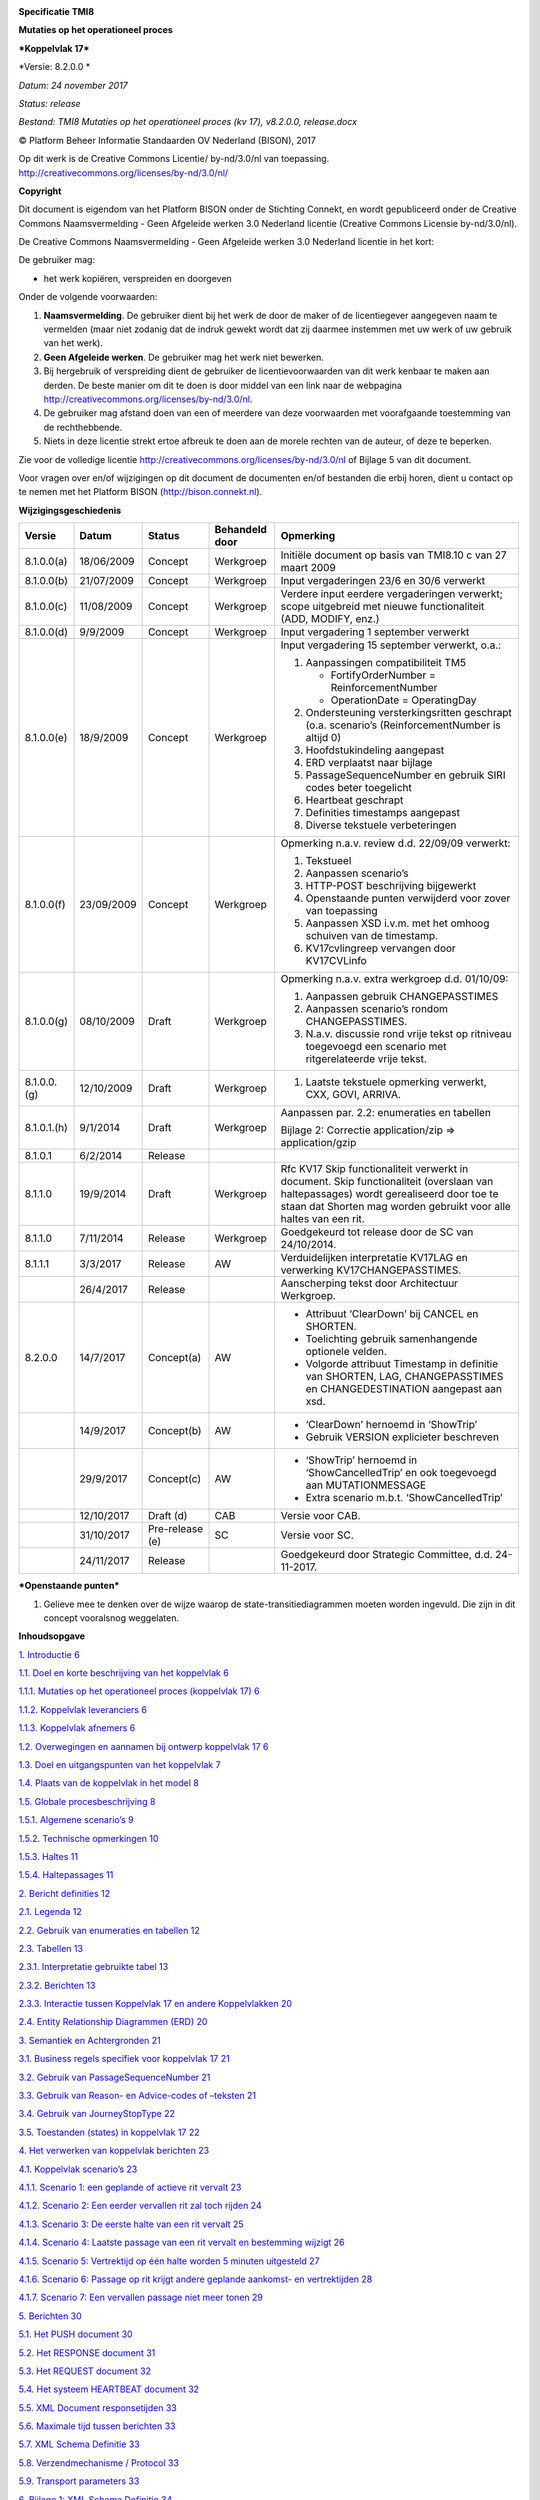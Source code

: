 |image0|

**Specificatie TMI8**

**Mutaties op het operationeel proces**

***Koppelvlak 17***

*Versie: 8.2.0.0 *

*Datum: 24 november 2017*

*Status: release*

*Bestand: TMI8 Mutaties op het operationeel proces (kv 17), v8.2.0.0,
release.docx*

© Platform Beheer Informatie Standaarden OV Nederland (BISON), 2017

| Op dit werk is de Creative Commons Licentie/ by-nd/3.0/nl van
  toepassing.
| http://creativecommons.org/licenses/by-nd/3.0/nl/

\ **Copyright**

Dit document is eigendom van het Platform BISON onder de Stichting
Connekt, en wordt gepubliceerd onder de Creative Commons Naamsvermelding
- Geen Afgeleide werken 3.0 Nederland licentie (Creative Commons
Licensie by-nd/3.0/nl).

De Creative Commons Naamsvermelding - Geen Afgeleide werken 3.0
Nederland licentie in het kort:

De gebruiker mag:

-  het werk kopiëren, verspreiden en doorgeven

Onder de volgende voorwaarden:

1. **Naamsvermelding**. De gebruiker dient bij het werk de door de maker
   of de licentiegever aangegeven naam te vermelden (maar niet zodanig
   dat de indruk gewekt wordt dat zij daarmee instemmen met uw werk of
   uw gebruik van het werk).

2. **Geen Afgeleide werken**. De gebruiker mag het werk niet bewerken.

3. Bij hergebruik of verspreiding dient de gebruiker de
   licentievoorwaarden van dit werk kenbaar te maken aan derden. De
   beste manier om dit te doen is door middel van een link naar de
   webpagina http://creativecommons.org/licenses/by-nd/3.0/nl.

4. De gebruiker mag afstand doen van een of meerdere van deze
   voorwaarden met voorafgaande toestemming van de rechthebbende.

5. Niets in deze licentie strekt ertoe afbreuk te doen aan de morele
   rechten van de auteur, of deze te beperken.

Zie voor de volledige licentie
http://creativecommons.org/licenses/by-nd/3.0/nl of Bijlage 5 van dit
document.

Voor vragen over en/of wijzigingen op dit document de documenten en/of
bestanden die erbij horen, dient u contact op te nemen met het Platform
BISON (http://bison.connekt.nl).

| |image1|
| \ **Wijzigingsgeschiedenis**

+---------------+--------------+-------------------+----------------------+-------------------------------------------------------------------------------------------------------------------------------------------------------------------------------------------------------------+
| **Versie**    | **Datum**    | **Status**        | **Behandeld door**   | **Opmerking**                                                                                                                                                                                               |
+===============+==============+===================+======================+=============================================================================================================================================================================================================+
| 8.1.0.0(a)    | 18/06/2009   | Concept           | Werkgroep            | Initiële document op basis van TMI8.10 c van 27 maart 2009                                                                                                                                                  |
+---------------+--------------+-------------------+----------------------+-------------------------------------------------------------------------------------------------------------------------------------------------------------------------------------------------------------+
| 8.1.0.0(b)    | 21/07/2009   | Concept           | Werkgroep            | Input vergaderingen 23/6 en 30/6 verwerkt                                                                                                                                                                   |
+---------------+--------------+-------------------+----------------------+-------------------------------------------------------------------------------------------------------------------------------------------------------------------------------------------------------------+
| 8.1.0.0(c)    | 11/08/2009   | Concept           | Werkgroep            | Verdere input eerdere vergaderingen verwerkt; scope uitgebreid met nieuwe functionaliteit (ADD, MODIFY, enz.)                                                                                               |
+---------------+--------------+-------------------+----------------------+-------------------------------------------------------------------------------------------------------------------------------------------------------------------------------------------------------------+
| 8.1.0.0(d)    | 9/9/2009     | Concept           | Werkgroep            | Input vergadering 1 september verwerkt                                                                                                                                                                      |
+---------------+--------------+-------------------+----------------------+-------------------------------------------------------------------------------------------------------------------------------------------------------------------------------------------------------------+
| 8.1.0.0(e)    | 18/9/2009    | Concept           | Werkgroep            | Input vergadering 15 september verwerkt, o.a.:                                                                                                                                                              |
|               |              |                   |                      |                                                                                                                                                                                                             |
|               |              |                   |                      | 1. Aanpassingen compatibiliteit TM5                                                                                                                                                                         |
|               |              |                   |                      |                                                                                                                                                                                                             |
|               |              |                   |                      |    -  FortifyOrderNumber = ReinforcementNumber                                                                                                                                                              |
|               |              |                   |                      |                                                                                                                                                                                                             |
|               |              |                   |                      |    -  OperationDate = OperatingDay                                                                                                                                                                          |
|               |              |                   |                      |                                                                                                                                                                                                             |
|               |              |                   |                      | 2. Ondersteuning versterkingsritten geschrapt (o.a. scenario’s (ReinforcementNumber is altijd 0)                                                                                                            |
|               |              |                   |                      |                                                                                                                                                                                                             |
|               |              |                   |                      | 3. Hoofdstukindeling aangepast                                                                                                                                                                              |
|               |              |                   |                      |                                                                                                                                                                                                             |
|               |              |                   |                      | 4. ERD verplaatst naar bijlage                                                                                                                                                                              |
|               |              |                   |                      |                                                                                                                                                                                                             |
|               |              |                   |                      | 5. PassageSequenceNumber en gebruik SIRI codes beter toegelicht                                                                                                                                             |
|               |              |                   |                      |                                                                                                                                                                                                             |
|               |              |                   |                      | 6. Heartbeat geschrapt                                                                                                                                                                                      |
|               |              |                   |                      |                                                                                                                                                                                                             |
|               |              |                   |                      | 7. Definities timestamps aangepast                                                                                                                                                                          |
|               |              |                   |                      |                                                                                                                                                                                                             |
|               |              |                   |                      | 8. Diverse tekstuele verbeteringen                                                                                                                                                                          |
+---------------+--------------+-------------------+----------------------+-------------------------------------------------------------------------------------------------------------------------------------------------------------------------------------------------------------+
| 8.1.0.0(f)    | 23/09/2009   | Concept           | Werkgroep            | Opmerking n.a.v. review d.d. 22/09/09 verwerkt:                                                                                                                                                             |
|               |              |                   |                      |                                                                                                                                                                                                             |
|               |              |                   |                      | 1. Tekstueel                                                                                                                                                                                                |
|               |              |                   |                      |                                                                                                                                                                                                             |
|               |              |                   |                      | 2. Aanpassen scenario’s                                                                                                                                                                                     |
|               |              |                   |                      |                                                                                                                                                                                                             |
|               |              |                   |                      | 3. HTTP-POST beschrijving bijgewerkt                                                                                                                                                                        |
|               |              |                   |                      |                                                                                                                                                                                                             |
|               |              |                   |                      | 4. Openstaande punten verwijderd voor zover van toepassing                                                                                                                                                  |
|               |              |                   |                      |                                                                                                                                                                                                             |
|               |              |                   |                      | 5. Aanpassen XSD i.v.m. met het omhoog schuiven van de timestamp.                                                                                                                                           |
|               |              |                   |                      |                                                                                                                                                                                                             |
|               |              |                   |                      | 6. KV17cvlingreep vervangen door KV17CVLinfo                                                                                                                                                                |
+---------------+--------------+-------------------+----------------------+-------------------------------------------------------------------------------------------------------------------------------------------------------------------------------------------------------------+
| 8.1.0.0(g)    | 08/10/2009   | Draft             | Werkgroep            | Opmerking n.a.v. extra werkgroep d.d. 01/10/09:                                                                                                                                                             |
|               |              |                   |                      |                                                                                                                                                                                                             |
|               |              |                   |                      | 1. Aanpassen gebruik CHANGEPASSTIMES                                                                                                                                                                        |
|               |              |                   |                      |                                                                                                                                                                                                             |
|               |              |                   |                      | 2. Aanpassen scenario’s rondom CHANGEPASSTIMES.                                                                                                                                                             |
|               |              |                   |                      |                                                                                                                                                                                                             |
|               |              |                   |                      | 3. N.a.v. discussie rond vrije tekst op ritniveau toegevoegd een scenario met ritgerelateerde vrije tekst.                                                                                                  |
+---------------+--------------+-------------------+----------------------+-------------------------------------------------------------------------------------------------------------------------------------------------------------------------------------------------------------+
| 8.1.0.0.(g)   | 12/10/2009   | Draft             | Werkgroep            | 1. Laatste tekstuele opmerking verwerkt, CXX, GOVI, ARRIVA.                                                                                                                                                 |
+---------------+--------------+-------------------+----------------------+-------------------------------------------------------------------------------------------------------------------------------------------------------------------------------------------------------------+
| 8.1.0.1.(h)   | 9/1/2014     | Draft             | Werkgroep            | Aanpassen par. 2.2: enumeraties en tabellen                                                                                                                                                                 |
|               |              |                   |                      |                                                                                                                                                                                                             |
|               |              |                   |                      | Bijlage 2: Correctie application/zip => application/gzip                                                                                                                                                    |
+---------------+--------------+-------------------+----------------------+-------------------------------------------------------------------------------------------------------------------------------------------------------------------------------------------------------------+
| 8.1.0.1       | 6/2/2014     | Release           |                      |                                                                                                                                                                                                             |
+---------------+--------------+-------------------+----------------------+-------------------------------------------------------------------------------------------------------------------------------------------------------------------------------------------------------------+
| 8.1.1.0       | 19/9/2014    | Draft             | Werkgroep            | Rfc KV17 Skip functionaliteit verwerkt in document. Skip functionaliteit (overslaan van haltepassages) wordt gerealiseerd door toe te staan dat Shorten mag worden gebruikt voor alle haltes van een rit.   |
+---------------+--------------+-------------------+----------------------+-------------------------------------------------------------------------------------------------------------------------------------------------------------------------------------------------------------+
| 8.1.1.0       | 7/11/2014    | Release           | Werkgroep            | Goedgekeurd tot release door de SC van 24/10/2014.                                                                                                                                                          |
+---------------+--------------+-------------------+----------------------+-------------------------------------------------------------------------------------------------------------------------------------------------------------------------------------------------------------+
| 8.1.1.1       | 3/3/2017     | Release           | AW                   | Verduidelijken interpretatie KV17LAG en verwerking KV17CHANGEPASSTIMES.                                                                                                                                     |
+---------------+--------------+-------------------+----------------------+-------------------------------------------------------------------------------------------------------------------------------------------------------------------------------------------------------------+
|               | 26/4/2017    | Release           |                      | Aanscherping tekst door Architectuur Werkgroep.                                                                                                                                                             |
+---------------+--------------+-------------------+----------------------+-------------------------------------------------------------------------------------------------------------------------------------------------------------------------------------------------------------+
| 8.2.0.0       | 14/7/2017    | Concept(a)        | AW                   | -  Attribuut ‘ClearDown’ bij CANCEL en SHORTEN.                                                                                                                                                             |
|               |              |                   |                      |                                                                                                                                                                                                             |
|               |              |                   |                      | -  Toelichting gebruik samenhangende optionele velden.                                                                                                                                                      |
|               |              |                   |                      |                                                                                                                                                                                                             |
|               |              |                   |                      | -  Volgorde attribuut Timestamp in definitie van SHORTEN, LAG, CHANGEPASSTIMES en CHANGEDESTINATION aangepast aan xsd.                                                                                      |
+---------------+--------------+-------------------+----------------------+-------------------------------------------------------------------------------------------------------------------------------------------------------------------------------------------------------------+
|               | 14/9/2017    | Concept(b)        | AW                   | - ‘ClearDown’ hernoemd in ‘ShowTrip’                                                                                                                                                                        |
|               |              |                   |                      |                                                                                                                                                                                                             |
|               |              |                   |                      | - Gebruik VERSION explicieter beschreven                                                                                                                                                                    |
+---------------+--------------+-------------------+----------------------+-------------------------------------------------------------------------------------------------------------------------------------------------------------------------------------------------------------+
|               | 29/9/2017    | Concept(c)        | AW                   | - ‘ShowTrip’ hernoemd in ‘ShowCancelledTrip’ en ook toegevoegd aan MUTATIONMESSAGE                                                                                                                          |
|               |              |                   |                      |                                                                                                                                                                                                             |
|               |              |                   |                      | - Extra scenario m.b.t. ‘ShowCancelledTrip’                                                                                                                                                                 |
+---------------+--------------+-------------------+----------------------+-------------------------------------------------------------------------------------------------------------------------------------------------------------------------------------------------------------+
|               | 12/10/2017   | Draft (d)         | CAB                  | Versie voor CAB.                                                                                                                                                                                            |
+---------------+--------------+-------------------+----------------------+-------------------------------------------------------------------------------------------------------------------------------------------------------------------------------------------------------------+
|               | 31/10/2017   | Pre-release (e)   | SC                   | Versie voor SC.                                                                                                                                                                                             |
+---------------+--------------+-------------------+----------------------+-------------------------------------------------------------------------------------------------------------------------------------------------------------------------------------------------------------+
|               | 24/11/2017   | Release           |                      | Goedgekeurd door Strategic Committee, d.d. 24-11-2017.                                                                                                                                                      |
+---------------+--------------+-------------------+----------------------+-------------------------------------------------------------------------------------------------------------------------------------------------------------------------------------------------------------+

\ ***Openstaande punten***

1. Gelieve mee te denken over de wijze waarop de
   state-transitiediagrammen moeten worden ingevuld. Die zijn in dit
   concept vooralsnog weggelaten.

**Inhoudsopgave**

`1. Introductie 6 <#_Toc525037154>`__

`1.1. Doel en korte beschrijving van het koppelvlak
6 <#_Toc525037155>`__

`1.1.1. Mutaties op het operationeel proces (koppelvlak 17)
6 <#_Toc525037156>`__

`1.1.2. Koppelvlak leveranciers 6 <#_Toc525037157>`__

`1.1.3. Koppelvlak afnemers 6 <#_Toc525037158>`__

`1.2. Overwegingen en aannamen bij ontwerp koppelvlak 17
6 <#_Toc525037159>`__

`1.3. Doel en uitgangspunten van het koppelvlak 7 <#_Toc525037160>`__

`1.4. Plaats van de koppelvlak in het model
8 <#plaats-van-de-koppelvlak-in-het-model>`__

`1.5. Globale procesbeschrijving 8 <#globale-procesbeschrijving>`__

`1.5.1. Algemene scenario’s 9 <#algemene-scenarios>`__

`1.5.2. Technische opmerkingen 10 <#technische-opmerkingen>`__

`1.5.3. Haltes 11 <#haltes>`__

`1.5.4. Haltepassages 11 <#haltepassages>`__

`2. Bericht definities 12 <#_Toc525037167>`__

`2.1. Legenda 12 <#_Toc525037168>`__

`2.2. Gebruik van enumeraties en tabellen 12 <#_Toc525037169>`__

`2.3. Tabellen 13 <#tabellen>`__

`2.3.1. Interpretatie gebruikte tabel
13 <#interpretatie-gebruikte-tabel>`__

`2.3.2. Berichten 13 <#berichten>`__

`2.3.3. Interactie tussen Koppelvlak 17 en andere Koppelvlakken
20 <#_Toc525037173>`__

`2.4. Entity Relationship Diagrammen (ERD) 20 <#_Toc525037174>`__

`3. Semantiek en Achtergronden 21 <#_Toc525037175>`__

`3.1. Business regels specifiek voor koppelvlak 17
21 <#_Toc525037176>`__

`3.2. Gebruik van PassageSequenceNumber 21 <#_Toc525037177>`__

`3.3. Gebruik van Reason- en Advice-codes of –teksten
21 <#gebruik-van-reason--en-advice-codes-of-teksten>`__

`3.4. Gebruik van JourneyStopType 22 <#gebruik-van-journeystoptype>`__

`3.5. Toestanden (states) in koppelvlak 17
22 <#toestanden-states-in-koppelvlak-17>`__

`4. Het verwerken van koppelvlak berichten 23 <#_Toc525037181>`__

`4.1. Koppelvlak scenario’s 23 <#koppelvlak-scenarios>`__

`4.1.1. Scenario 1: een geplande of actieve rit vervalt
23 <#_Toc525037183>`__

`4.1.2. Scenario 2: Een eerder vervallen rit zal toch rijden
24 <#scenario-2-een-eerder-vervallen-rit-zal-toch-rijden>`__

`4.1.3. Scenario 3: De eerste halte van een rit vervalt
25 <#_Toc525037185>`__

`4.1.4. Scenario 4: Laatste passage van een rit vervalt en bestemming
wijzigt
26 <#scenario-4-laatste-passage-van-een-rit-vervalt-en-bestemming-wijzigt>`__

`4.1.5. Scenario 5: Vertrektijd op één halte worden 5 minuten uitgesteld
27 <#scenario-5-vertrektijd-op-één-halte-worden-5-minuten-uitgesteld>`__

`4.1.6. Scenario 6: Passage op rit krijgt andere geplande aankomst- en
vertrektijden
28 <#scenario-6-passage-op-rit-krijgt-andere-geplande-aankomst--en-vertrektijden>`__

`4.1.7. Scenario 7: Een vervallen passage niet meer tonen
29 <#scenario-7-een-vervallen-passage-niet-meer-tonen>`__

`5. Berichten 30 <#berichten-1>`__

`5.1. Het PUSH document 30 <#_Toc525037191>`__

`5.2. Het RESPONSE document 31 <#_Toc525037192>`__

`5.3. Het REQUEST document 32 <#het-request-document>`__

`5.4. Het systeem HEARTBEAT document
32 <#het-systeem-heartbeat-document>`__

`5.5. XML Document responsetijden 33 <#xml-document-responsetijden>`__

`5.6. Maximale tijd tussen berichten
33 <#maximale-tijd-tussen-berichten>`__

`5.7. XML Schema Definitie 33 <#xml-schema-definitie>`__

`5.8. Verzendmechanisme / Protocol 33 <#verzendmechanisme-protocol>`__

`5.9. Transport parameters 33 <#transport-parameters>`__

`6. Bijlage 1: XML Schema Definitie 34 <#_Toc525037200>`__

`7. Bijlage 2: Verzendmechanisme / Protocol 40 <#_Toc525037201>`__

`8. Bijlage 3: Voorbeeld scenario gebruik koppelvlak 17 in Utrecht
42 <#_Toc525037202>`__

`9. Bijlage 4: Voorbeeld technische koppeling tussen koppelvlak 17 en
koppelvlak 1 44 <#_Toc525037203>`__

`10. Bijlage 5: Creative Commons by/nd/3.0/nl licentie
46 <#bijlage-5-creative-commons-bynd3.0nl-licentie>`__

**Inhoudsopgave Tabellen**

`Tabel 1 Legenda 12 <#_Toc525037205>`__

`Tabel 2 Definitie object tabel 13 <#_Toc525037206>`__

`Tabel 3 CANCEL (laat een rit vervallen) 14 <#_Toc525037207>`__

`Tabel 4 SHORTEN (laat passage op een rit vervallen)
15 <#_Toc525037208>`__

`Tabel 5 RECOVER (herstelt eerdere ingrepen) 15 <#_Toc525037209>`__

`Tabel 6 ADD (gereserveerd) 16 <#_Toc525037210>`__

`Tabel 7 LAG (Stelt vertrek van specifieke passage bepaalde tijd uit)
16 <#_Toc525037211>`__

`Tabel 8 CHANGEPASSTIMES (verandert geplande aankomst- en vertrektijden
van passage) 17 <#_Toc525037212>`__

`Tabel 9 CHANGEDESTINATION (verandert bestemming van passerende rit)
18 <#_Toc525037213>`__

`Tabel 10 MUTATIONMESSAGE (communiceert oorzaak en/of advies voor
reiziger) 19 <#_Toc525037214>`__

`Tabel 11 Interactie Koppelvlak 17 en Koppelvlak 8
20 <#_Toc525037215>`__

`Tabel 12 Gebruik van JourneyStopType 22 <#_Toc525037216>`__

`Tabel 13 PUSH document informatie 31 <#_Toc525037217>`__

`Tabel 14 RESPONSE document informatie 32 <#_Toc525037218>`__

`Tabel 15 REQUEST document informatie 32 <#_Toc525037219>`__

`Tabel 16 XML Document responsetijden 33 <#_Toc525037220>`__

`Tabel 17 Maximale tijd tussen twee XML PUSH documenten
33 <#_Toc525037221>`__

`Tabel 18 XML schema definitie per koppelvlak versie
33 <#_Toc525037222>`__

`Tabel 19 Transport parameters 33 <#_Toc525037223>`__

**Inhoudsopgave Figuren**

`Figuur 1 Schematisch vervoerproces 7 <#_Toc525037224>`__

`Figuur 2 Plaats van koppelvlak 17 8 <#_Toc525037225>`__

`Figuur 3 Scenario 1: Een geplande of actieve rit vervalt
23 <#_Toc525037226>`__

`Figuur 4 Scenario 2: Een eerder vervallen rit zal toch rijden
24 <#_Toc525037227>`__

`Figuur 5 Scenario 3: De eerste halte van een rit vervalt
25 <#_Toc525037228>`__

`Figuur 6 Scenario 4: Laatste halte van een rit vervalt en bestemming
wijzigt 26 <#_Toc525037229>`__

`Figuur 7 Scenario 5: Haltetijden op één halte worden 5 minuten
uitgesteld 27 <#_Toc525037230>`__

`Figuur 8 Scenario 6: Een passage op een rit krijgt andere geplande
aankomst- en vertrektijden 28 <#_Toc525037231>`__

`Figuur 9 Scenario 7: Een vervallen rit niet meer tonen
29 <#_Toc525037232>`__

`Figuur 10 XSD VV\_TM\_PUSH 34 <#_Toc525037233>`__

`Figuur 11 XSD VV\_TM\_REQ 34 <#_Toc525037234>`__

`Figuur 12 XSD VV\_TM\_RES 35 <#_Toc525037235>`__

`Figuur 13 XSD KV17cvlinfo 35 <#_Toc525037236>`__

`Figuur 14 XSD KV17JOURNEY 35 <#_Toc525037237>`__

`Figuur 15 XSD KV17MUTATEJOURNEY 36 <#_Toc525037238>`__

`Figuur 16 XSD KV17MUTATEJOURNEYSTOP 36 <#_Toc525037239>`__

`Figuur 17 XSD CANCEL 37 <#_Toc525037240>`__

`Figuur 18 XSD RECOVER 37 <#_Toc525037241>`__

`Figuur 19 XSD SHORTEN 37 <#_Toc525037242>`__

`Figuur 20 XSD LAG 38 <#_Toc525037243>`__

`Figuur 21 XSD CHANGEPASSTIMES 38 <#_Toc525037244>`__

`Figuur 22 XSD CHANGEDESTINATION 38 <#_Toc525037245>`__

`Figuur 23 XSD MUTATIONMESSAGE 39 <#_Toc525037246>`__

`Figuur 24 Koppelvlak protocol stapel 40 <#_Toc525037247>`__

`Figuur 25 HTTP POST protocol berichten uitwisseling
41 <#_Toc525037248>`__

`Figuur 26 Relatie tussen koppelvlak 1, DATEDVEJOPASS en koppelvlak 17
45 <#_Toc525037249>`__

1. .. rubric:: Introductie
      :name: introductie

   1. .. rubric:: Doel en korte beschrijving van het koppelvlak
         :name: doel-en-korte-beschrijving-van-het-koppelvlak

Dit hoofdstuk beschrijft doel en gebruik van het koppelvlak.

Mutaties op het operationeel proces (koppelvlak 17)
===================================================

Het doel van koppelvlak 17 is om afnemende systemen te voorzien van
informatie over ***ingrepen in het exploitatie proces***, gedefinieerd
ten opzichte van de geplande dienstregeling, zoals gecommuniceerd door
middel van koppelvlak 1. Door middel van koppelvlak 17 kan informatie,
die voortkomt uit CVL ingrepen, gecommuniceerd worden aan de reiziger.

Koppelvlak leveranciers
=======================

Koppelvlak 17 informatie wordt geleverd door een vervoerder.

Koppelvlak afnemers
===================

Afnemers van koppelvlak 17 zijn Integrators van zowel het type
presentatieserver als het type integratieserver.

Overwegingen en aannamen bij ontwerp koppelvlak 17
==================================================

Ter illustratie van de scope van het operationeel proces, volgt hier een
beschrijving van het vervoerproces. Zie figuur 1.

**Stap 1: Planvorming**

Het vervoerproces begint met een vervoerplan dat uitgewerkt wordt in een
dienstregeling. Deze dienstregeling wordt vooraf gecommuniceerd door
middel van BISON koppelvlak 1 (Dienstregeling).

**Stap 2: Voorbereiding exploitatieproces**

Vervolgens worden de te rijden ritten gegroepeerd in uit te voeren
diensten en omlopen.

Daarbij wordt ook het capaciteitsaspect in ogenschouw genomen: op welke
ritten overschrijdt het aanbod van reizigers de capaciteit van het
voertuig. Op deze ritten worden extra voertuigen ingezet, deze extra
ritten noemt men versterkingsritten.

De diensten worden in een rooster gezet waaraan personeel gekoppeld
wordt (bijvoorbeeld chauffeur, machinist, enz.). Vervolgens wordt er
gemuteerd op de inzet van personeel, de diensten waar nodig bijgeschaafd
en omleidingsinformatie voor tijdelijke geplande omleidingen vastgelegd.
Deze informatie kan worden gecommuniceerd [1]_ met externe partijen.

**Stap 3: Het exploitatieproces**

Het exploitatie proces, het op een dag uitvoeren van de voor die dag
beloofde dienstregeling, start als de voorbereiding is afgesloten, enige
uren voor de uitruk van het eerste voertuig.

In het exploitatieproces krijgt het personeel een voertuig (al of niet
toegewezen) en voert de ritten van zijn dienst uit. Waar dit teveel
afwijkt van de planning stuurt de (centrale) verkeersleiding bij. Deze
bijsturing kan o.a. bestaan in:

1. Het wijzigen van de dienst van het personeel

2. Het wijzigen van een omloop

3. Het vervangen van een defect voertuig

4. Het inkorten van ritten

5. Het laten vervallen van ritten

6. Het regelen van overstappen i.v.m. een vertraging

7. Het ingrijpen t.b.v. de regelmaat bij hoog frequente lijnen

8. Het inleggen van een extra voertuig op een rit (versterkingsrit)

Middels koppelvlak 17 worden ingrepen die betrekking hebben op de
uitvoering van de ritten gecommuniceerd. Het betreft hierbij punten 4
t/m 7 van hierboven genoemde bijsturingen. Daarbij komt een methode om
een gecommuniceerde ingreep ongedaan te maken.

Figuur 1 Schematisch vervoerproces

Doel en uitgangspunten van het koppelvlak
=========================================

Koppelvlak 17 maakt integraal deel uit van de overkoepelende TMI8
architectuur, welke het beschrijven van de gehele informatieketen voor
OV reisinformatie tot doel heeft. Binnen TMI8 heeft koppelvlak 17 tot
doel het communiceren van informatie over situaties die zich voordoen
als gevolg van ingrepen door de vervoerder (vaak (Centrale)
Verkeersleiding) op het operationele proces. Dit houdt in:

1. Het laten vervallen van geplande en/of actuele ritten

2. Het inkorten van een rit

3. Het uitstellen van het vertrek van een geplande passage

4. Het aanpassen van eigenschappen van passages, zoals de geplande
   aankomst- en/of vertrektijden en de bestemming van de passerende rit.

5. Herstellen van een rit of een passage naar de originele staat zoals
   aangeleverd volgens de dienstregeling.

Koppelvlak 17 is ontwikkeld onder de volgende aannames:

1. Informatie aangeleverd door het koppelvlak wordt gebruikt om in
   reisinformatie te voorzien.

2. Koppelvlak 17 is gebaseerd op de passage van een rit als
   basiseenheid.

3. Met een rit wordt bedoeld: een gedateerde wagenrit.

4. Met een passage wordt bedoeld: een halte waar de rit volgens planning
   kan halteren. Het kan zijn dat een rit volgens de dienstregeling
   vaker dan één maal halteert bij dezelfde halte – dit wordt aangegeven
   met een passeernummer (PassageSequenceNumber).

5. Koppelvlak 17 berichten refereren aan een gedateerde wagenrit, die
   door de Integrator worden afgeleid uit een eerder aangeleverde
   dienstregeling.

6. Koppelvlak 17 is niet bedoeld als instrument voor het communiceren
   van omleidingen en/of dagplannen.

7. Koppelvlak 17 berichten kunnen alleen betrekking hebben op eerder
   door middel van koppelvlak 1 gecommuniceerde routes; er kunnen geen
   routes en/of route-elementen aan de koppelvlak 1 dataset worden
   toegevoegd door middel van koppelvlak 17

8. Koppelvlak 17 berichten hebben uitsluitend betrekking op het
   operationele exploitatieproces.

9. Het inleggen, laten vervallen en/of het muteren van
   versterkingsritten maakt op dit moment geen onderdeel uit van
   koppelvlak 17.

   1. .. rubric:: Plaats van de koppelvlak in het model
         :name: plaats-van-de-koppelvlak-in-het-model

Koppelvlak 17 maakt deel uit van zowel het integratiemodel als het
presentatiemodel, zoals gehanteerd in de BISON werkgroepen en zoals
weergegeven in de KpVV-publicatie ‘Voorbeelden voor besteksteksten’
(januari 2008), in respectievelijk de figuren 5 (pag. 21) en 4 (pag. 20)
aldaar. Uitwisseling van koppelvlak 17 berichten vindt plaats tussen het
aanleverende **vervoerder-** en **integratie**\ systeem, zie figuur 2.

Figuur 2 Plaats van koppelvlak 17

Globale procesbeschrijving 
===========================

Koppelvlak 17 communiceert (met als basis koppelvlak 1) een afspiegeling
van het vervoersproces ten aanzien van mutaties in de exploitatie van
een geplande rit. Koppelvlak 1 is een verzameling (door de vervoerder)
geplande ritten. Een koppelvlak 17 bericht beschrijft mutaties op
eigenschappen van een rit, en van haltes binnen een rit. Een koppelvlak
17 bericht heeft altijd een bijbehorende geplande rit in koppelvlak 1.

Koppelvlak 17 ondersteunt de volgende ingrepen:

1. Het laten vervallen van dienstregelingsritten

2. Het einde van een rit wordt ingekort

3. Het begin van een rit wordt ingekort

4. Haltepassages vervallen (als gevolg van bijv. omleiding)

5. Het aanpassen van de bestemming van een rit

6. Het aanpassen van geplande aankomst- en vertrektijd van een passage
   op een rit

7. Het uitstellen van vertrek van een halte (bijv. voor aansluiting op
   ander voertuig)

8. Het herstellen van deze ingrepen

   1. .. rubric:: Algemene scenario’s
         :name: algemene-scenarios

Hier volgen een aantal scenario’s die zich op een operationele dag voor
kunnen doen. De hier beschreven scenario’s worden ondersteund door
koppelvlak 17.

**Scenario 1: Het laten vervallen van een rit**

Stap 0: Een rit R\ :sub:`0` is gepland in de dienstregeling. Eventueel
is deze rit reeds actief geworden.

Stap 1: De CVL besluit de geplande rit niet te laten rijden.

Stap 2: Zij wil de afnemende partij laten weten dat ‘rit R\ :sub:`0`
vervalt’.

Stap 3: Zij verstuurt via koppelvlak 17 een CANCEL bericht voor rit
R\ :sub:`0`.

**Scenario 2: Het einde van een rit wordt ingekort**

Stap 0: Een rit R\ :sub:`0` is gepland in de dienstregeling. Onderdeel
van de beschrijving van de rit is de sequentie haltes welke op deze rit
aangedaan zal worden. Voor rit R\ :sub:`0` zijn dat 10 haltes,
H\ :sub:`0`, …, H\ :sub:`9`. De bestemming van de rit is B\ :sub:`0`.

Stap 1: De vervoerder besluit voor deze rit de laatste 3 haltes
(H:sub:`7`, H\ :sub:`8`, H\ :sub:`9`) te laten vervallen. Hiermee
wijzigt de bestemming in B\ :sub:`1`; halte H\ :sub:`6` is nu de
eindhalte.

Stap 2: Zij stuurt 3 koppelvlak 17 SHORTEN berichten, één per vervallen
halte, met de mededeling ‘deze halte vervalt voor rit R\ :sub:`0`\ ’.
Tevens stuurt zij 6 koppelvlak 17 CHANGEDESTINATION berichten naar de
overige haltes die wel aangedaan worden. Dit communiceert voor haltes
H\ :sub:`0` t/m H\ :sub:`5` de nieuwe bestemming B\ :sub:`1`.

**Scenario 3: Het begin van een rit wordt ingekort**

Stap 0: Een rit R\ :sub:`0` is gepland in de dienstregeling. Onderdeel
van de beschrijving van de rit is de sequentie haltes welke op deze rit
aangedaan zal worden. Voor rit R\ :sub:`0` zijn dat 10 haltes,
H\ :sub:`0`, …, H\ :sub:`9`. De bestemming van de rit is B\ :sub:`0`.

Stap 1: De vervoerder besluit voor deze rit de eerste 3 haltes
(H:sub:`0`, H\ :sub:`1`, H\ :sub:`2`) te laten vervallen. Verder wijzigt
er niets aan de rit.

Stap 2: Zij stuurt 3 koppelvlak 17 SHORTEN berichten naar de vervallen
haltes, met de mededeling ‘deze halte vervalt voor rit R\ :sub:`0`\ ’.
Tevens stuurt zij een koppelvlak 17 CHANGEPASSTIMES bericht naar halte
H\ :sub:`3` en wordt op de halte alleen nog de vertrektijd getoond.

**Scenario 4: Haltepassages op een rit vervallen (omleiding) **

Stap 0: Een rit R\ :sub:`0` is gepland in de dienstregeling. Onderdeel
van de beschrijving van de rit is de sequentie haltes welke op deze rit
aangedaan zal worden. Voor rit R\ :sub:`0` zijn dat 10 haltes,
H\ :sub:`0`, …, H\ :sub:`9`. De bestemming van de rit is B\ :sub:`0`.

Stap 1: Doordat een omleiding/afwijkende planning wordt gereden, worden
enkele geplande haltes (H:sub:`4`, H\ :sub:`5,` H\ :sub:`6`) niet
aangedaan.

Stap 2: De vervoerder communiceert de wijziging via 3 koppelvlak 17
SHORTEN berichten naar de vervallen haltes. Het KV17 SHORTEN bericht
wordt vertaald in de KV8 TripStopStatus ‘CANCEL’.

Om de reizigers bij de vervallen haltepassages t.o.v. de planning te
bedienen, worden veelal alternatieve/vervangende haltes ingesteld. Deze
vervangende haltes bij een omleiding kunnen nog niet via KV17 worden
doorgegeven.

**Scenario 5: Eigenschappen van een passage worden aangepast**

Stap 0: Een rit R\ :sub:`0` is gepland in de dienstregeling. Onderdeel
van R\ :sub:`0` maakt uit de passage van halte H\ :sub:`n`.
H\ *:sub:`n`* is in de planning opgenomen met aankomsttijd t\ :sub:`a`
en vertrektijd t\ :sub:`v`.

Stap 1: De vervoerder besluit dat de geplande tijden door omstandigheden
niet langer relevant zijn. In plaats daarvan gelden de nieuwe geplande
tijden t\ :sub:`a2` en t\ :sub:`v2`.

Stap 2: Zij stuurt een koppelvlak 17 CHANGEPASSTIMES bericht naar de
afnemer met de mededeling: ‘voor rit R\ :sub:`0` gelden op H\ :sub:`n`
de nieuwe geplande tijden t\ :sub:`a2` en t\ :sub:`v2`\ ’. Het
CHANGEPASSTIMES bericht wordt vertaald in een aangepaste geplande
aankomst- en vertrektijd in koppelvlak 8. De stiptheid in koppelvlak 6
dient nu gerelateerd te worden aan deze aangepaste geplande tijden.

**Scenario 6: Het vertrek van een voertuig op een halte wordt
uitgesteld**

Stap 0: Een rit R\ :sub:`0` is gepland in de dienstregeling. Deze rit
zal van halte H\ :sub:`n` vertrekken om t\ :sub:`v`.

Stap 1: De CVL besluit dat R\ :sub:`0` op halte H\ *:sub:`n`* twee
minuten langer zal moeten wachten om een aansluiting met een ander
voertuig mogelijk te maken.

Stap 2: Zij communiceert middels een koppelvlak 17 LAG bericht met de
afnemer: ‘rit R\ :sub:`0` wacht 2 minuten langer op halte
H\ *:sub:`n`*\ ’. De betreffende halte wordt nu behandeld als tijdhalte.

**Scenario 7: Een eerder gecommuniceerde ingreep wordt ongedaan
gemaakt**

Stap 0: Een rit R\ :sub:`0` is gepland in de dienstregeling en door
middel van koppelvlak 1 gecommuniceerd met de afnemende partij.

Stap 1: Op tijdstip t\ :sub:`0` communiceert de CVL één van de hier
boven geschreven ingrepen, gedaan op rit R\ :sub:`0`. Even later, op
tijdstip t\ :sub:`1`, besluit zij de eerder gedane ingreep ongedaan te
maken.

Stap 2: Zij stuurt dan een koppelvlak 17 RECOVER bericht naar de afnemer
met de mededeling ‘rit R\ :sub:`0` rijdt weer zoals gepland’.

**Scenario 8: Toelichting bij mutatie**

Stap 0: Een rit R\ :sub:`0` is gepland in de dienstregeling en door
middel van koppelvlak 1 gecommuniceerd met de afnemende partij.

Stap 1: Op enig moment besluit de CVL tot het inkorten van rit
R\ :sub:`0`, zoals beschreven scenario 3. Zij wil dit besluit
communiceren, met bijgaand een toelichting voor de reiziger dat deze
inkorting het gevolg is van het momenteel plaatsvindende Bloemencorso.

Stap 2: Zij stuurt dan een koppelvlak 17 bericht dat de gewenste mutatie
communiceert, en laat deze vergezeld gaan van een koppelvlak 17
MUTATIONMESSAGE bericht, waarin zij de oorzaak bekend maakt als het
Bloemencorso.

Technische opmerkingen
----------------------

Door middel van een CANCEL kan iedere in koppelvlak 1 geplande
dienstregelingsrit als actieve rit worden geschrapt. Dit bericht kan
verstuurd worden als de rit nog niet begonnen is, en/of als de rit al
wel begonnen is.

Normaliter zal een vervallen rit of haltepassage nog steeds op de
betreffende haltedisplay getoond worden met de toevoeging ‘vervallen’.
Wanneer echter een groot aantal ritten tegelijk vervalt (bijv. bij
stakingen of extreme weersomstandigheden) kan het de voorkeur hebben de
vervallen ritten *niet* meer te tonen, maar alleen de nog wel te
verwachten ritten. Dit gedrag wordt aangestuurd d.m.v. de indicator
ShowCancelledTrip in de CANCEL, SHORTEN en MUTATIONMESSAGE berichten.

Let op: bij een SHORTEN of MUTATIONMESSAGE moet deze indicator worden
gezet bij *elke* niet meer te tonen haltepassage!

Koppelvlak 17 ondersteunt ook mutaties op eigenschappen van haltes die
gedurende de actieve rit gepasseerd worden. Het gaat hier om het
aanpassen van geplande vertrek- en aankomsttijden, bestemming van de
passerende rit, en het laten tonen van aankomst- en/of vertrektijden ten
behoeve van een begin-, tussen- of eindhalte. Dit wordt met
CHANGEPASSTIMES of CHANGEDESTINATION berichten gecommuniceerd.

Het SHORTEN bericht heeft betrekking op een individuele halte, en geeft
aan dat de betreffende halte niet langer door de rit zal worden
aangedaan.

Met een LAG bericht wordt het vertrek van een voertuig van een passage
uitgesteld met een gedefinieerde tijd. Dit wordt in het algemeen
gebruikt indien er een gegarandeerde aansluiting op een vertraagde rit
wordt gegeven. De halte wordt (voor de betreffende passage) behandeld
als tijdhalte, d.w.z. de nieuwe verwachte vertrektijd geldt als vaste
prognosetijd. Er wordt alleen een LAG bericht gestuurd voor de halte
waar gewacht zal worden, *niet* voor de overige haltes van de rit. De
ontvanger van het LAG bericht kan desgewenst zelf wel voor die
vervolghaltes aangepaste passagetijden afleiden uit de geplande
vertraging op de LAG halte.

Een LAG bericht kan voor elke halte van een rit gegeven worden.

Een RECOVER bericht herstelt eerdere ingrepen tot de situatie zoals deze
al eerder gepland was. Een RECOVER bericht verstuurd na een CANCEL, doet
de eerder geplande rit weer rijden, wat bijvoorbeeld van toepassing is
wanneer een rit onbedoeld geCANCELed is.

Er bestaat ook de mogelijkheid om door middel van koppelvlak 17 te
communiceren over oorzaken en/of adviezen aangaande mutaties. Dit kan op
twee manieren: op ritniveau, bij een CANCEL bericht – dan zijn de
teksten bedoeld voor in principe alle haltes die bij de rit betrokken
zijn. Ook kan een MUTATIONMESSAGE worden gestuurd, die binnen een
bepaalde rit een bepaalde halte adresseert.

Koppelvlak 17 berichten kunnen niet gestapeld worden – dit betekent dat
voor dezelfde rit alle vigerende wijzigingen in één dossier moeten
worden gecommuniceerd. Ook als er daarna voor dezelfde rit nieuwe
wijzigingen plaats vinden, moet de nieuwe situatie in één keer
gecommuniceerd worden. Mutaties hebben dus geen geschiedenis; het is
niet mogelijk om incrementeel wijzigingen door te geven.

Merk op dat dit onder meer tot gevolg heeft dat het volgende scenario
mogelijk is:

1. Een rit R\ :sub:`0` is gepland in de dienstregeling

2. De CVL besluit de rit te laten vervallen en stuurt een CANCEL(rit
   R\ :sub:`0`) bericht

3. Even later ontvangt de Integrator een CHANGEPASSTIMES voor een halte
   op de geplande rit R\ :sub:`0`.

4. De Integrator concludeert: rit R\ :sub:`0` rijdt toch weer geheel
   conform planning, uitgezonderd de ene CHANGEPASSTIMES.

Dit is het gevolg van het feit dat berichten niet gestapeld kunnen
worden: het laatste bericht over rit R\ :sub:`0` communiceert altijd de
actuele status van deze rit!

Haltes
------

Binnen koppelvlak 17 wordt een halte op één manier geïdentificeerd,
namelijk zoals in het systeem van de vervoerder aangegeven
(UserStopCode). Dit kan dus per vervoerder verschillen. Een integrator
normaliseert zonodig de haltes van de verschillende vervoerders.

Haltepassages
-------------

Een haltepassage op een publieksrit wordt geïdentificeerd aan de hand
van de halte en het aantal

geplande stops op die halte. Binnen koppelvlak 17 zijn dit de attributen
UserStopCode en

PassageSequenceNumber, waarbij PassageSequenceNumber staat voor de
passage volgorde: eerste

passage, tweede passage, derde passage. Een PassageSequenceNumber begint
bij 0 en wordt

verhoogd met 1 voor elke geplande passage voor dezelfde halte. Merk op
dat deze wijze van

identificatie van een haltepassage afwijkt van identificatie van een
haltepassage in koppelvlak 1, waar

UserStopOrderNumber of TiminglinkOrderNumber gebruikt wordt als
haltepassage identificatie op

rit niveau. Voor meer informatie zie hoofdstuk 3.2.

1. .. rubric:: Bericht definities
      :name: bericht-definities

   1. .. rubric:: Legenda
         :name: legenda

+------------------------------------------------------------------------------+------------------------------------------------------------------------------------------------------------------------------------------------------------------------------+
| Legenda                                                                      |
+==============================================================================+==============================================================================================================================================================================+
| **Soort – geeft soort veld aan**                                             |
+------------------------------------------------------------------------------+------------------------------------------------------------------------------------------------------------------------------------------------------------------------------+
| #                                                                            | Sleutel veld                                                                                                                                                                 |
+------------------------------------------------------------------------------+------------------------------------------------------------------------------------------------------------------------------------------------------------------------------+
| X                                                                            | Verplicht                                                                                                                                                                    |
+------------------------------------------------------------------------------+------------------------------------------------------------------------------------------------------------------------------------------------------------------------------+
| O                                                                            | Optioneel                                                                                                                                                                    |
+------------------------------------------------------------------------------+------------------------------------------------------------------------------------------------------------------------------------------------------------------------------+
| O#                                                                           | Bij elkaar horende optionele velden, # geeft aan welke optionele velden van elkaar afhankelijk zijn. Dergelijke velden moeten òf allemaal òf geen van allen ingevuld zijn.   |
+------------------------------------------------------------------------------+------------------------------------------------------------------------------------------------------------------------------------------------------------------------------+
| XR                                                                           | Verplicht Gereserveerd                                                                                                                                                       |
+------------------------------------------------------------------------------+------------------------------------------------------------------------------------------------------------------------------------------------------------------------------+
| OR                                                                           | Optioneel Gereserveerd                                                                                                                                                       |
+------------------------------------------------------------------------------+------------------------------------------------------------------------------------------------------------------------------------------------------------------------------+
|                                                                              |                                                                                                                                                                              |
+------------------------------------------------------------------------------+------------------------------------------------------------------------------------------------------------------------------------------------------------------------------+
| **Type – geeft type veld aan**                                               |
+------------------------------------------------------------------------------+------------------------------------------------------------------------------------------------------------------------------------------------------------------------------+
| V#                                                                           | Variabele tekst van maximaal # karakters                                                                                                                                     |
+------------------------------------------------------------------------------+------------------------------------------------------------------------------------------------------------------------------------------------------------------------------+
| N#                                                                           | Getal – groter of gelijk 0 – met maximaal # cijfers                                                                                                                          |
+------------------------------------------------------------------------------+------------------------------------------------------------------------------------------------------------------------------------------------------------------------------+
| Z#                                                                           | Heel getal met maximaal # cijfers (kan ook negatief zijn)                                                                                                                    |
+------------------------------------------------------------------------------+------------------------------------------------------------------------------------------------------------------------------------------------------------------------------+
| E#                                                                           | Enumeratie, waarbij # verwijst naar de bijhorende enumeratie tabel.                                                                                                          |
+------------------------------------------------------------------------------+------------------------------------------------------------------------------------------------------------------------------------------------------------------------------+
| X..Y                                                                         | Getal met minimale waarde X en maximale waarde Y (inclusief)                                                                                                                 |
+------------------------------------------------------------------------------+------------------------------------------------------------------------------------------------------------------------------------------------------------------------------+
| S#                                                                           | Samengesteld type, waarbij # verwijst naar het bijhorend type.                                                                                                               |
+------------------------------------------------------------------------------+------------------------------------------------------------------------------------------------------------------------------------------------------------------------------+
| B                                                                            | Boolean (true/false c.q. 1/0), true of 1 = waar, false of 0 = niet waar                                                                                                      |
+------------------------------------------------------------------------------+------------------------------------------------------------------------------------------------------------------------------------------------------------------------------+
| D                                                                            | Datum volgens YYYY-MM-DD (bv 2009-04-17)                                                                                                                                     |
+------------------------------------------------------------------------------+------------------------------------------------------------------------------------------------------------------------------------------------------------------------------+
| T                                                                            | Tijd volgens HH:MM:SS (bv 08:36:50). Toegestane waardes tussen 00:00:00 en 31:59:59.                                                                                         |
+------------------------------------------------------------------------------+------------------------------------------------------------------------------------------------------------------------------------------------------------------------------+
| U                                                                            | Datum, tijd, tijdzone en winter tijd of zomer tijd indicatie volgens ISO 8601 profiel 5 (bv 2009-04-17T08:36:50+02).                                                         |
+------------------------------------------------------------------------------+------------------------------------------------------------------------------------------------------------------------------------------------------------------------------+
|                                                                              |                                                                                                                                                                              |
+------------------------------------------------------------------------------+------------------------------------------------------------------------------------------------------------------------------------------------------------------------------+
| **Sleutel – geeft soort sleutel aan**                                        |
+------------------------------------------------------------------------------+------------------------------------------------------------------------------------------------------------------------------------------------------------------------------+
| P                                                                            | Primaire sleutel, verwijzen naar unieke rij in de tabel                                                                                                                      |
+------------------------------------------------------------------------------+------------------------------------------------------------------------------------------------------------------------------------------------------------------------------+
| 1..9                                                                         | Secundaire sleutel, gelijke secondaire sleutels verwijzen naar unieke rijen in een andere tabel                                                                              |
+------------------------------------------------------------------------------+------------------------------------------------------------------------------------------------------------------------------------------------------------------------------+
| U                                                                            | Uniek                                                                                                                                                                        |
+------------------------------------------------------------------------------+------------------------------------------------------------------------------------------------------------------------------------------------------------------------------+
|                                                                              |                                                                                                                                                                              |
+------------------------------------------------------------------------------+------------------------------------------------------------------------------------------------------------------------------------------------------------------------------+
| **Standaard – geeft aan in welke standaard(s) het element gebruikt wordt**   |
+------------------------------------------------------------------------------+------------------------------------------------------------------------------------------------------------------------------------------------------------------------------+
| <X                                                                           | Element wordt gebruikt in de standaard(s) voorafgaand aan X.                                                                                                                 |
+------------------------------------------------------------------------------+------------------------------------------------------------------------------------------------------------------------------------------------------------------------------+
| X                                                                            | Element wordt gebruikt in standaard X.                                                                                                                                       |
+------------------------------------------------------------------------------+------------------------------------------------------------------------------------------------------------------------------------------------------------------------------+
| +X                                                                           | Element wordt gebruikt in de standaard(s) X en hoger.                                                                                                                        |
+------------------------------------------------------------------------------+------------------------------------------------------------------------------------------------------------------------------------------------------------------------------+
|                                                                              | Element wordt in alle tot nu toe bekende standaard(s) gebruikt.                                                                                                              |
+------------------------------------------------------------------------------+------------------------------------------------------------------------------------------------------------------------------------------------------------------------------+
|                                                                              |                                                                                                                                                                              |
+------------------------------------------------------------------------------+------------------------------------------------------------------------------------------------------------------------------------------------------------------------------+
| **Overig**                                                                   |
+------------------------------------------------------------------------------+------------------------------------------------------------------------------------------------------------------------------------------------------------------------------+
| Deprecated                                                                   | Gebruik van de betreffende tabel wordt afgeraden                                                                                                                             |
+------------------------------------------------------------------------------+------------------------------------------------------------------------------------------------------------------------------------------------------------------------------+
| OBJECTNAME                                                                   | Tabel naam                                                                                                                                                                   |
+------------------------------------------------------------------------------+------------------------------------------------------------------------------------------------------------------------------------------------------------------------------+
|                                                                              |                                                                                                                                                                              |
+------------------------------------------------------------------------------+------------------------------------------------------------------------------------------------------------------------------------------------------------------------------+

Tabel 1 Legenda

Gebruik van enumeraties en tabellen
===================================

Ten aanzien van controles op in de tabellen beschreven waardes is het
volgende van belang voor het afnemend systeem:

    Voor de tabellen gemarkeerd met ENUM geldt dat de elementen alleen
    de genoemde waardes mag bevatten (limitatief). Een andere waarde dan
    de genoemde waarde moet leiden tot het afkeuren van het bericht, de
    waarde is nm syntactisch incorrect. Een verandering (toevoeging of
    verwijdering) van een tabel gemarkeerd met ENUM leidt altijd tot een
    verandering in de applicatie.

    Tabellen gemarkeerd met RANGE zijn niet limitatief. Verandering in
    deze tabellen leiden alleen tot applicatie wijzigingen indien de
    applicatie gebruik wil gaan maken van een nieuwe waarde. Bestaande
    applicaties die een voor de applicatie onbekende waarde ontvangen
    mogen deze waarde negeren, de waarde is nm syntactisch correct.

De binnen het koppelvlak gebruikte enumeraties en tabellen kunnen
gevonden worden in het document “BISON Enumeraties en Tabellen”,
beschikbaar op de BISON website
(`http://bison.connekt.nl <http://bison.connekt.nl/>`__). Dit geldt voor
alle datatypes (\*TYPE) zoals in de tabellen genoemd.

Tabellen
========

Dit hoofdstuk bevat de bericht definities van de berichten of berichten
die in het koppelvlak gebruikt worden.

Interpretatie gebruikte tabel
-----------------------------

+------------------+----------------+------------+---------------+----------------+-----------------------------------+
| **OBJECTNAME**   | Omschrijving   |
+==================+================+============+===============+================+===================================+
| Element          |     Soort      |     Type   |     Sleutel   | Omschrijving   | xml tag                           |
+------------------+----------------+------------+---------------+----------------+-----------------------------------+
| VeldNaam         |                |            |               | Beschrijving   | veldnaamxmltag (kleine letters)   |
+------------------+----------------+------------+---------------+----------------+-----------------------------------+

Tabel 2 Definitie object tabel

Berichten
---------

De berichten zijn onderdeel van het KV17cvlinfo dossier.

+-----------------------+----------------------------------------------------------------------------------------------------------------------------------------------------------------------------------------------------------------------------------------------------------------+------------+---------------+---------------------------------------------------------------------------------------------------------------------------------------------------+-----------------------+
| **CANCEL**            | Laat een dienstregelingsrit vervallen (ReinforcementNumber is altijd 0). Merk op dat CANCEL op ritniveau werkt, dus voor alle haltes die op deze rit aangedaan zou worden. Daarom heeft CANCEL een eigen mogelijkheid om oorzaak- en advies te specificeren.   |
+=======================+================================================================================================================================================================================================================================================================+============+===============+===================================================================================================================================================+=======================+
| Element               |     Soort                                                                                                                                                                                                                                                      |     Type   |     Sleutel   | Omschrijving                                                                                                                                      | xml tag               |
+-----------------------+----------------------------------------------------------------------------------------------------------------------------------------------------------------------------------------------------------------------------------------------------------------+------------+---------------+---------------------------------------------------------------------------------------------------------------------------------------------------+-----------------------+
| DataOwnerCode         | #                                                                                                                                                                                                                                                              | E1         | P             | Vervoerder (exploitant)                                                                                                                           | dataownercode         |
+-----------------------+----------------------------------------------------------------------------------------------------------------------------------------------------------------------------------------------------------------------------------------------------------------+------------+---------------+---------------------------------------------------------------------------------------------------------------------------------------------------+-----------------------+
| LinePlanningNumber    | #                                                                                                                                                                                                                                                              | V10        | P             | Lijn zoals gebruikt in het systeem van de vervoerder                                                                                              | lineplanningnumber    |
+-----------------------+----------------------------------------------------------------------------------------------------------------------------------------------------------------------------------------------------------------------------------------------------------------+------------+---------------+---------------------------------------------------------------------------------------------------------------------------------------------------+-----------------------+
| OperatingDay          | #                                                                                                                                                                                                                                                              | D          | P             | Exploitatiedag.                                                                                                                                   | operatingday          |
+-----------------------+----------------------------------------------------------------------------------------------------------------------------------------------------------------------------------------------------------------------------------------------------------------+------------+---------------+---------------------------------------------------------------------------------------------------------------------------------------------------+-----------------------+
| JourneyNumber         | #                                                                                                                                                                                                                                                              | N6         | P             | Publieke rit nummer (rit nummer zoals bekend bij de vervoerder).                                                                                  | journeynumber         |
+-----------------------+----------------------------------------------------------------------------------------------------------------------------------------------------------------------------------------------------------------------------------------------------------------+------------+---------------+---------------------------------------------------------------------------------------------------------------------------------------------------+-----------------------+
| ReinforcementNumber   | #                                                                                                                                                                                                                                                              | N2         | P             | Versterking rit indicator, 0 = geplande rit, >0 = versterkingsrit.                                                                                | reinforcementnumber   |
+-----------------------+----------------------------------------------------------------------------------------------------------------------------------------------------------------------------------------------------------------------------------------------------------------+------------+---------------+---------------------------------------------------------------------------------------------------------------------------------------------------+-----------------------+
| Timestamp             | X                                                                                                                                                                                                                                                              | U          | U             | Tijdstip van vastleggen besluit tot laten vervallen rit                                                                                           | timestamp             |
+-----------------------+----------------------------------------------------------------------------------------------------------------------------------------------------------------------------------------------------------------------------------------------------------------+------------+---------------+---------------------------------------------------------------------------------------------------------------------------------------------------+-----------------------+
| ReasonType            | O1                                                                                                                                                                                                                                                             | E11        |               | Categorie die aangeeft om wat voor soort verstoring het gaat.                                                                                     | reasontype            |
+-----------------------+----------------------------------------------------------------------------------------------------------------------------------------------------------------------------------------------------------------------------------------------------------------+------------+---------------+---------------------------------------------------------------------------------------------------------------------------------------------------+-----------------------+
| SubReasonType         | O1                                                                                                                                                                                                                                                             | E12        |               | Codering van de verstoring.                                                                                                                       | subreasontype         |
+-----------------------+----------------------------------------------------------------------------------------------------------------------------------------------------------------------------------------------------------------------------------------------------------------+------------+---------------+---------------------------------------------------------------------------------------------------------------------------------------------------+-----------------------+
| ReasonContent         | O                                                                                                                                                                                                                                                              | V255       |               | Tekstuele beschrijving van de reden van de verstoring.                                                                                            | reasoncontent         |
+-----------------------+----------------------------------------------------------------------------------------------------------------------------------------------------------------------------------------------------------------------------------------------------------------+------------+---------------+---------------------------------------------------------------------------------------------------------------------------------------------------+-----------------------+
| AdviceType            | O2                                                                                                                                                                                                                                                             | E13        |               | Categorie die aangeeft om wat voor soort advies het gaat.                                                                                         | advicetype            |
+-----------------------+----------------------------------------------------------------------------------------------------------------------------------------------------------------------------------------------------------------------------------------------------------------+------------+---------------+---------------------------------------------------------------------------------------------------------------------------------------------------+-----------------------+
| SubAdviceType         | O2                                                                                                                                                                                                                                                             | E14        |               | Codering voor het advies aan de reiziger aan de reiziger hoe de reis te vervolgen.                                                                | subadvicetype         |
+-----------------------+----------------------------------------------------------------------------------------------------------------------------------------------------------------------------------------------------------------------------------------------------------------+------------+---------------+---------------------------------------------------------------------------------------------------------------------------------------------------+-----------------------+
| AdviceContent         | O                                                                                                                                                                                                                                                              | V255       |               | Tekstuele omschrijving van het advies aan de reiziger hoe de reis te vervolgen.                                                                   | advicecontent         |
+-----------------------+----------------------------------------------------------------------------------------------------------------------------------------------------------------------------------------------------------------------------------------------------------------+------------+---------------+---------------------------------------------------------------------------------------------------------------------------------------------------+-----------------------+
| ShowCancelledTrip     | X                                                                                                                                                                                                                                                              | B          |               | Geeft aan of de vervallen ritpassage op de display getoond moet worden.                                                                           | showcancelledtrip     |
|                       |                                                                                                                                                                                                                                                                |            |               |                                                                                                                                                   |                       |
|                       |                                                                                                                                                                                                                                                                |            |               | Default = true.                                                                                                                                   |                       |
|                       |                                                                                                                                                                                                                                                                |            |               |                                                                                                                                                   |                       |
|                       |                                                                                                                                                                                                                                                                |            |               | Dit veld kan bijvoorbeeld worden gebruikt om bij grote verstoringen niet alle vervallen ritten te tonen, maar alleen de nog wel actuele ritten.   |                       |
+-----------------------+----------------------------------------------------------------------------------------------------------------------------------------------------------------------------------------------------------------------------------------------------------------+------------+---------------+---------------------------------------------------------------------------------------------------------------------------------------------------+-----------------------+

Tabel 3 CANCEL (laat een rit vervallen)

+-------------------------+------------------------------------------+------------+---------------+---------------------------------------------------------------------------------------------------------------------------------------------------+-------------------------+
| **SHORTEN**             | Laat haltepassage op een rit vervallen   |
+=========================+==========================================+============+===============+===================================================================================================================================================+=========================+
| Element                 |     Soort                                |     Type   |     Sleutel   | Omschrijving                                                                                                                                      | xml tag                 |
+-------------------------+------------------------------------------+------------+---------------+---------------------------------------------------------------------------------------------------------------------------------------------------+-------------------------+
| DataOwnerCode           | #                                        | E1         | P             | Vervoerder (exploitant)                                                                                                                           | dataownercode           |
+-------------------------+------------------------------------------+------------+---------------+---------------------------------------------------------------------------------------------------------------------------------------------------+-------------------------+
| LinePlanningNumber      | #                                        | V10        | P             | Lijn zoals gebruikt in het systeem van de vervoerder                                                                                              | lineplanningnumber      |
+-------------------------+------------------------------------------+------------+---------------+---------------------------------------------------------------------------------------------------------------------------------------------------+-------------------------+
| OperatingDay            | #                                        | D          | P             | Exploitatiedag                                                                                                                                    | operatingday            |
+-------------------------+------------------------------------------+------------+---------------+---------------------------------------------------------------------------------------------------------------------------------------------------+-------------------------+
| JourneyNumber           | #                                        | N6         | P             | Publieke rit nummer (rit nummer zoals bekend bij de vervoerder).                                                                                  | journeynumber           |
+-------------------------+------------------------------------------+------------+---------------+---------------------------------------------------------------------------------------------------------------------------------------------------+-------------------------+
| ReinforcementNumber     | #                                        | N2         | P             | Versterking rit indicator, 0 = geplande rit, >0 = versterkingsrit.                                                                                | reinforcementnumber     |
+-------------------------+------------------------------------------+------------+---------------+---------------------------------------------------------------------------------------------------------------------------------------------------+-------------------------+
| Timestamp               | X                                        | U          | U             | Tijdstip van vastleggen besluit tot laten vervallen van deze passage                                                                              | timestamp               |
+-------------------------+------------------------------------------+------------+---------------+---------------------------------------------------------------------------------------------------------------------------------------------------+-------------------------+
| UserStopCode            | #                                        | V10        | P             | Halte in het domein van de vervoerder waarvoor het bericht bestemd is.                                                                            | userstopcode            |
+-------------------------+------------------------------------------+------------+---------------+---------------------------------------------------------------------------------------------------------------------------------------------------+-------------------------+
| PassageSequenceNumber   | #                                        | N4         | P             | Passage nummer van de passage welke vervalt.                                                                                                      | passagesequencenumber   |
+-------------------------+------------------------------------------+------------+---------------+---------------------------------------------------------------------------------------------------------------------------------------------------+-------------------------+
| ShowCancelledTrip       | X                                        | B          |               | Geeft aan of de vervallen ritpassage op de display getoond moet worden.                                                                           | showcancelledtrip       |
|                         |                                          |            |               |                                                                                                                                                   |                         |
|                         |                                          |            |               | Default = true.                                                                                                                                   |                         |
|                         |                                          |            |               |                                                                                                                                                   |                         |
|                         |                                          |            |               | Dit veld kan bijvoorbeeld worden gebruikt om bij grote verstoringen niet alle vervallen ritten te tonen, maar alleen de nog wel actuele ritten.   |                         |
+-------------------------+------------------------------------------+------------+---------------+---------------------------------------------------------------------------------------------------------------------------------------------------+-------------------------+

Tabel 4 SHORTEN (laat passage op een rit vervallen)

+-----------------------+--------------------------------------------------------------------+------------+---------------+----------------------------------------------------------------------+-----------------------+
| **RECOVER**           | Zet een rit terug naar de geplande waardes volgens koppelvlak 1.   |
+=======================+====================================================================+============+===============+======================================================================+=======================+
| Element               |     Soort                                                          |     Type   |     Sleutel   | Omschrijving                                                         | xml tag               |
+-----------------------+--------------------------------------------------------------------+------------+---------------+----------------------------------------------------------------------+-----------------------+
| DataOwnerCode         | #                                                                  | E1         | P             | Vervoerder (exploitant)                                              | dataownercode         |
+-----------------------+--------------------------------------------------------------------+------------+---------------+----------------------------------------------------------------------+-----------------------+
| LinePlanningNumber    | #                                                                  | V10        | P             | Lijn zoals gebruikt in het systeem van de vervoerder                 | lineplanningnumber    |
+-----------------------+--------------------------------------------------------------------+------------+---------------+----------------------------------------------------------------------+-----------------------+
| OperatingDay          | #                                                                  | D          | P             | Exploitatiedag                                                       | operatingday          |
+-----------------------+--------------------------------------------------------------------+------------+---------------+----------------------------------------------------------------------+-----------------------+
| JourneyNumber         | #                                                                  | N6         | P             | Publieke rit nummer (rit nummer zoals bekend bij de vervoerder).     | journeynumber         |
+-----------------------+--------------------------------------------------------------------+------------+---------------+----------------------------------------------------------------------+-----------------------+
| ReinforcementNumber   | #                                                                  | N2         | P             | Versterking rit indicator, 0 = geplande rit, >0 = versterkingsrit.   | reinforcementnumber   |
+-----------------------+--------------------------------------------------------------------+------------+---------------+----------------------------------------------------------------------+-----------------------+
| Timestamp             | X                                                                  | U          | U             | Tijdstip van vastleggen besluit tot herstel eerdere ingrepen         | timestamp             |
+-----------------------+--------------------------------------------------------------------+------------+---------------+----------------------------------------------------------------------+-----------------------+

Tabel 5 RECOVER (herstelt eerdere ingrepen)

+-----------+----------------+------------+---------------+----------------+-----------+
| **ADD**   | Gereserveerd   |
+===========+================+============+===============+================+===========+
| Element   |     Soort      |     Type   |     Sleutel   | Omschrijving   | xml tag   |
+-----------+----------------+------------+---------------+----------------+-----------+

Tabel 6 ADD (gereserveerd)

+-------------------------+----------------------------------------------------------+------------+---------------+--------------------------------------------------------------------------+-------------------------+
| **LAG**                 | Stelt vertrek van specifieke passage bepaalde tijd uit   |
+=========================+==========================================================+============+===============+==========================================================================+=========================+
| Element                 |     Soort                                                |     Type   |     Sleutel   | Omschrijving                                                             | xml tag                 |
+-------------------------+----------------------------------------------------------+------------+---------------+--------------------------------------------------------------------------+-------------------------+
| DataOwnerCode           | #                                                        | E1         | P             | Vervoerder (exploitant)                                                  | dataownercode           |
+-------------------------+----------------------------------------------------------+------------+---------------+--------------------------------------------------------------------------+-------------------------+
| LinePlanningNumber      | #                                                        | V10        | P             | Lijn zoals gebruikt in het systeem van de vervoerder                     | lineplanningnumber      |
+-------------------------+----------------------------------------------------------+------------+---------------+--------------------------------------------------------------------------+-------------------------+
| OperatingDay            | #                                                        | D          | P             | Exploitatiedag.                                                          | operatingday            |
+-------------------------+----------------------------------------------------------+------------+---------------+--------------------------------------------------------------------------+-------------------------+
| JourneyNumber           | #                                                        | N6         | P             | Publieke rit nummer (rit nummer zoals bekend bij de vervoerder).         | journeynumber           |
+-------------------------+----------------------------------------------------------+------------+---------------+--------------------------------------------------------------------------+-------------------------+
| ReinforcementNumber     | #                                                        | N2         | P             | Versterking rit indicator, 0 = geplande rit, >0 = versterkingsrit.       | reinforcementnumber     |
+-------------------------+----------------------------------------------------------+------------+---------------+--------------------------------------------------------------------------+-------------------------+
| Timestamp               | X                                                        | U          | U             | Tijdstip van vastleggen beslissing uitstel vertrek                       | timestamp               |
+-------------------------+----------------------------------------------------------+------------+---------------+--------------------------------------------------------------------------+-------------------------+
| UserStopCode            | #                                                        | V10        | P             | Halte in het domein van de vervoerder waarvoor het bericht bestemd is.   | userstopcode            |
+-------------------------+----------------------------------------------------------+------------+---------------+--------------------------------------------------------------------------+-------------------------+
| PassageSequenceNumber   | #                                                        | N4         | P             | Passage nummer waar het bericht op van toepassing is.                    | passagesequencenumber   |
+-------------------------+----------------------------------------------------------+------------+---------------+--------------------------------------------------------------------------+-------------------------+
| LagTime                 | X                                                        | N4         |               | Tijd in seconden waarmee het vertrek uitgesteld wordt. Altijd >0.        | lagtime                 |
+-------------------------+----------------------------------------------------------+------------+---------------+--------------------------------------------------------------------------+-------------------------+

Tabel 7 LAG (Stelt vertrek van specifieke passage bepaalde tijd uit)

+-------------------------+----------------------------------------------------------------------------------------+------------+---------------+---------------------------------------------------------------------------------------------------------------------------------------------------------+-------------------------+
| **CHANGEPASSTIMES**     | Pas de geplande aankomst- en vertrektijd van een passage aan voor een specifieke rit   |
+=========================+========================================================================================+============+===============+=========================================================================================================================================================+=========================+
| Element                 |     Soort                                                                              |     Type   |     Sleutel   | Omschrijving                                                                                                                                            | xml tag                 |
+-------------------------+----------------------------------------------------------------------------------------+------------+---------------+---------------------------------------------------------------------------------------------------------------------------------------------------------+-------------------------+
| DataOwnerCode           | #                                                                                      | E1         | P             | Vervoerder (exploitant)                                                                                                                                 | dataownercode           |
+-------------------------+----------------------------------------------------------------------------------------+------------+---------------+---------------------------------------------------------------------------------------------------------------------------------------------------------+-------------------------+
| LinePlanningNumber      | #                                                                                      | V10        | P             | Lijn zoals gebruikt in het systeem van de vervoerder                                                                                                    | lineplanningnumber      |
+-------------------------+----------------------------------------------------------------------------------------+------------+---------------+---------------------------------------------------------------------------------------------------------------------------------------------------------+-------------------------+
| OperatingDay            | #                                                                                      | D          | P             | Exploitatiedag.                                                                                                                                         | operatingday            |
+-------------------------+----------------------------------------------------------------------------------------+------------+---------------+---------------------------------------------------------------------------------------------------------------------------------------------------------+-------------------------+
| JourneyNumber           | #                                                                                      | N6         | P             | Publieke rit nummer (rit nummer zoals bekend bij de vervoerder).                                                                                        | journeynumber           |
+-------------------------+----------------------------------------------------------------------------------------+------------+---------------+---------------------------------------------------------------------------------------------------------------------------------------------------------+-------------------------+
| ReinforcementNumber     | #                                                                                      | N2         | P             | Versterking rit indicator, 0 = geplande rit, >0 = versterkingsrit.                                                                                      | reinforcementnumber     |
+-------------------------+----------------------------------------------------------------------------------------+------------+---------------+---------------------------------------------------------------------------------------------------------------------------------------------------------+-------------------------+
| Timestamp               | X                                                                                      | U          | U             | Tijdstip van vastleggen verandering tijden                                                                                                              | timestamp               |
+-------------------------+----------------------------------------------------------------------------------------+------------+---------------+---------------------------------------------------------------------------------------------------------------------------------------------------------+-------------------------+
| UserStopCode            | #                                                                                      | V10        | P             | Halte in het domein van de vervoerder waarvoor het bericht bestemd is.                                                                                  | userstopcode            |
+-------------------------+----------------------------------------------------------------------------------------+------------+---------------+---------------------------------------------------------------------------------------------------------------------------------------------------------+-------------------------+
| PassageSequenceNumber   | #                                                                                      | N4         | P             | Passage nummer waar het bericht op van toepassing is.                                                                                                   | passagesequencenumber   |
+-------------------------+----------------------------------------------------------------------------------------+------------+---------------+---------------------------------------------------------------------------------------------------------------------------------------------------------+-------------------------+
| TargetArrivalTime       | X                                                                                      | T          |               | Geplande aankomsttijd.                                                                                                                                  | targetarrivaltime       |
+-------------------------+----------------------------------------------------------------------------------------+------------+---------------+---------------------------------------------------------------------------------------------------------------------------------------------------------+-------------------------+
| TargetDepartureTime     | X                                                                                      | T          |               | Geplande vertrektijd.                                                                                                                                   | targetdeparturetime     |
+-------------------------+----------------------------------------------------------------------------------------+------------+---------------+---------------------------------------------------------------------------------------------------------------------------------------------------------+-------------------------+
| JourneyStopType         | X                                                                                      | E7         |               | Geeft aan of welke van de tijden van toepassing is, alleen TargetArrivalTime, alleen TargetDepartureTime of TargetArrivalTime en TargetDepartureTime.   | journeystoptype         |
|                         |                                                                                        |            |               |                                                                                                                                                         |                         |
|                         |                                                                                        |            |               | Tijden zijn verplicht en moeten altijd gevuld zijn.                                                                                                     |                         |
+-------------------------+----------------------------------------------------------------------------------------+------------+---------------+---------------------------------------------------------------------------------------------------------------------------------------------------------+-------------------------+

Tabel 8 CHANGEPASSTIMES (verandert geplande aankomst- en vertrektijden
van passage)

+-------------------------+-------------------------------------------------------------+------------+---------------+--------------------------------------------------------------------------+-------------------------+
| **CHANGEDESTINATION**   | Pas de bestemming van een rit aan op een bepaalde passage   |
+=========================+=============================================================+============+===============+==========================================================================+=========================+
| Element                 |     Soort                                                   |     Type   |     Sleutel   | Omschrijving                                                             | xml tag                 |
+-------------------------+-------------------------------------------------------------+------------+---------------+--------------------------------------------------------------------------+-------------------------+
| DataOwnerCode           | #                                                           | E1         | P             | Vervoerder (exploitant)                                                  | dataownercode           |
+-------------------------+-------------------------------------------------------------+------------+---------------+--------------------------------------------------------------------------+-------------------------+
| LinePlanningNumber      | #                                                           | V10        | P             | Lijn zoals gebruikt in het systeem van de vervoerder                     | lineplanningnumber      |
+-------------------------+-------------------------------------------------------------+------------+---------------+--------------------------------------------------------------------------+-------------------------+
| OperatingDay            | #                                                           | D          | P             | Exploitatiedag.                                                          | operatingday            |
+-------------------------+-------------------------------------------------------------+------------+---------------+--------------------------------------------------------------------------+-------------------------+
| JourneyNumber           | #                                                           | N6         | P             | Publieke rit nummer (rit nummer zoals bekend bij de vervoerder).         | journeynumber           |
+-------------------------+-------------------------------------------------------------+------------+---------------+--------------------------------------------------------------------------+-------------------------+
| ReinforcementNumber     | #                                                           | N2         | P             | Versterking rit indicator, 0 = geplande rit, >0 = versterkingsrit.       | reinforcementnumber     |
+-------------------------+-------------------------------------------------------------+------------+---------------+--------------------------------------------------------------------------+-------------------------+
| Timestamp               | X                                                           | U          | U             | Tijdstip van vastleggen verandering bestemming                           | timestamp               |
+-------------------------+-------------------------------------------------------------+------------+---------------+--------------------------------------------------------------------------+-------------------------+
| UserStopCode            | #                                                           | V10        | P             | Halte in het domein van de vervoerder waarvoor het bericht bestemd is.   | userstopcode            |
+-------------------------+-------------------------------------------------------------+------------+---------------+--------------------------------------------------------------------------+-------------------------+
| PassageSequenceNumber   | #                                                           | N4         | P             | Passage nummer waar het bericht op van toepassing is.                    | passagesequencenumber   |
+-------------------------+-------------------------------------------------------------+------------+---------------+--------------------------------------------------------------------------+-------------------------+
| DestinationCode         | O                                                           | V10        |               | Code van bestemming volgens DESTINATION tabel                            | destinationcode         |
+-------------------------+-------------------------------------------------------------+------------+---------------+--------------------------------------------------------------------------+-------------------------+
| DestinationName50       | X                                                           | V50        |               | Naam bestemming in maximaal 50 karakters                                 | destinationname50       |
+-------------------------+-------------------------------------------------------------+------------+---------------+--------------------------------------------------------------------------+-------------------------+
| DestinationName16       | X                                                           | V16        |               | Naam bestemming in maximaal 16 karakters                                 | destinationname16       |
+-------------------------+-------------------------------------------------------------+------------+---------------+--------------------------------------------------------------------------+-------------------------+
| DestinationDetail16     | O                                                           | V16        |               | Detailbestemming in maximaal 16 karakters                                | destinationdetail16     |
+-------------------------+-------------------------------------------------------------+------------+---------------+--------------------------------------------------------------------------+-------------------------+
| DestinationDisplay16    | O                                                           | V16        |               | Totale bestemmingsnaam inclusief detail in maximaal 16 karakters         | destinationdisplay16    |
+-------------------------+-------------------------------------------------------------+------------+---------------+--------------------------------------------------------------------------+-------------------------+

Tabel 9 CHANGEDESTINATION (verandert bestemming van passerende rit)

+-------------------------+-----------------------------------------------------------------------------------+------------+---------------+---------------------------------------------------------------------------------------------------------------------------------------------------+-------------------------+
| **MUTATIONMESSAGE**     | Communiceert toelichting (oorzaak, advies) op mutatie voor een specifieke halte   |
+=========================+===================================================================================+============+===============+===================================================================================================================================================+=========================+
| Element                 |     Soort                                                                         |     Type   |     Sleutel   | Omschrijving                                                                                                                                      | xml tag                 |
+-------------------------+-----------------------------------------------------------------------------------+------------+---------------+---------------------------------------------------------------------------------------------------------------------------------------------------+-------------------------+
| DataOwnerCode           | #                                                                                 | E1         | P             | Vervoerder (exploitant)                                                                                                                           | dataownercode           |
+-------------------------+-----------------------------------------------------------------------------------+------------+---------------+---------------------------------------------------------------------------------------------------------------------------------------------------+-------------------------+
| LinePlanningNumber      | #                                                                                 | V10        | P             | Lijn zoals gebruikt in het systeem van de vervoerder                                                                                              | lineplanningnumber      |
+-------------------------+-----------------------------------------------------------------------------------+------------+---------------+---------------------------------------------------------------------------------------------------------------------------------------------------+-------------------------+
| OperatingDay            | #                                                                                 | D          | P             | Exploitatiedag.                                                                                                                                   | operatingday            |
+-------------------------+-----------------------------------------------------------------------------------+------------+---------------+---------------------------------------------------------------------------------------------------------------------------------------------------+-------------------------+
| JourneyNumber           | #                                                                                 | N6         | P             | Publieke rit nummer (rit nummer zoals bekend bij de vervoerder).                                                                                  | journeynumber           |
+-------------------------+-----------------------------------------------------------------------------------+------------+---------------+---------------------------------------------------------------------------------------------------------------------------------------------------+-------------------------+
| ReinforcementNumber     | #                                                                                 | N2         | P             | Versterking rit indicator, 0 = geplande rit, >0 = versterkingsrit.                                                                                | reinforcementnumber     |
+-------------------------+-----------------------------------------------------------------------------------+------------+---------------+---------------------------------------------------------------------------------------------------------------------------------------------------+-------------------------+
| Timestamp               | X                                                                                 | U          | U             | Tijdstip van vastleggen boodschap                                                                                                                 | timestamp               |
+-------------------------+-----------------------------------------------------------------------------------+------------+---------------+---------------------------------------------------------------------------------------------------------------------------------------------------+-------------------------+
| UserStopCode            | #                                                                                 | V10        | P             | Halte in het domein van de vervoerder waarvoor het bericht bestemd is.                                                                            | userstopcode            |
+-------------------------+-----------------------------------------------------------------------------------+------------+---------------+---------------------------------------------------------------------------------------------------------------------------------------------------+-------------------------+
| PassageSequenceNumber   | #                                                                                 | N4         | P             | Passage nummer waar het bericht op van toepassing is.                                                                                             | passagesequencenumber   |
+-------------------------+-----------------------------------------------------------------------------------+------------+---------------+---------------------------------------------------------------------------------------------------------------------------------------------------+-------------------------+
| ReasonType              | O1                                                                                | E11        |               | Categorie die aangeeft om wat voor soort verstoring het gaat.                                                                                     | reasontype              |
+-------------------------+-----------------------------------------------------------------------------------+------------+---------------+---------------------------------------------------------------------------------------------------------------------------------------------------+-------------------------+
| SubReasonType           | O1                                                                                | E12        |               | Codering van de verstoring.                                                                                                                       | subreasontype           |
+-------------------------+-----------------------------------------------------------------------------------+------------+---------------+---------------------------------------------------------------------------------------------------------------------------------------------------+-------------------------+
| ReasonContent           | O                                                                                 | V255       |               | Tekstuele beschrijving van de reden van de verstoring.                                                                                            | reasoncontent           |
+-------------------------+-----------------------------------------------------------------------------------+------------+---------------+---------------------------------------------------------------------------------------------------------------------------------------------------+-------------------------+
| AdviceType              | O2                                                                                | E13        |               | Categorie die aangeeft om wat voor soort advies het gaat.                                                                                         | advicetype              |
+-------------------------+-----------------------------------------------------------------------------------+------------+---------------+---------------------------------------------------------------------------------------------------------------------------------------------------+-------------------------+
| SubAdviceType           | O2                                                                                | E14        |               | Codering voor het advies aan de reiziger aan de reiziger hoe de reis te vervolgen.                                                                | subadvicetype           |
+-------------------------+-----------------------------------------------------------------------------------+------------+---------------+---------------------------------------------------------------------------------------------------------------------------------------------------+-------------------------+
| AdviceContent           | O                                                                                 | V255       |               | Tekstuele omschrijving van het advies aan de reiziger hoe de reis te vervolgen.                                                                   | advicecontent           |
+-------------------------+-----------------------------------------------------------------------------------+------------+---------------+---------------------------------------------------------------------------------------------------------------------------------------------------+-------------------------+
| ShowCancelledTrip       | O                                                                                 | B          |               | Geeft aan of de vervallen ritpassage op de display getoond moet worden.                                                                           | showcancelledtrip       |
|                         |                                                                                   |            |               |                                                                                                                                                   |                         |
|                         |                                                                                   |            |               | Default = true.                                                                                                                                   |                         |
|                         |                                                                                   |            |               |                                                                                                                                                   |                         |
|                         |                                                                                   |            |               | Dit veld kan bijvoorbeeld worden gebruikt om bij grote verstoringen niet alle vervallen ritten te tonen, maar alleen de nog wel actuele ritten.   |                         |
+-------------------------+-----------------------------------------------------------------------------------+------------+---------------+---------------------------------------------------------------------------------------------------------------------------------------------------+-------------------------+

Tabel 10 MUTATIONMESSAGE (communiceert oorzaak en/of advies voor
reiziger)

Interactie tussen Koppelvlak 17 en andere Koppelvlakken
-------------------------------------------------------

Onderstaande tabel geeft het effect van het optreden van een gebeurtenis
in koppelvlak 17 op de TripStopStatus in koppelvlak 8 en op het display
(reizigers informatie).

+---------------------+--------------------------------+--------------------------------------------------------------------+
| Koppelvlak 17       | Koppelvlak 8                   | Reden om display bij te werken                                     |
+=====================+================================+====================================================================+
| BERICHT             | DATEDPASSTIME TRIPSTOPSTATUS   |                                                                    |
+---------------------+--------------------------------+--------------------------------------------------------------------+
| CANCEL              | CANCEL                         | Rit vervallen                                                      |
+---------------------+--------------------------------+--------------------------------------------------------------------+
| RECOVER             | PLANNED                        | Nog niet actieve rit wordt hersteld                                |
+---------------------+--------------------------------+--------------------------------------------------------------------+
|                     | DRIVING                        | Reeds actieve rit wordt hersteld                                   |
+---------------------+--------------------------------+--------------------------------------------------------------------+
| SHORTEN             | CANCEL                         | Rit komt niet op betreffende halte i.v.m. vervallen haltepassage   |
+---------------------+--------------------------------+--------------------------------------------------------------------+
| CHANGEPASSTIMES     | <niet van invloed>             | Geplande aankomst- en/of vertrektijd aangepast.                    |
+---------------------+--------------------------------+--------------------------------------------------------------------+
| CHANGEDESTINATION   | <niet van invloed>             | Bestemming aangepast.                                              |
+---------------------+--------------------------------+--------------------------------------------------------------------+
| LAG                 | <niet van invloed>             | Aangepaste verwachte vertrektijd                                   |
+---------------------+--------------------------------+--------------------------------------------------------------------+
| MUTATIONMESSAGE     | <niet van invloed>             | Tekstuele informatie voor reiziger                                 |
+---------------------+--------------------------------+--------------------------------------------------------------------+

Tabel 11 Interactie Koppelvlak 17 en Koppelvlak 8

Of een ritstatus in koppelvlak 8 PLANNED of DRIVING wordt, hangt ervan
af of de rit al geïnitialiseerd is door middel van koppelvlak 6 of
koppelvlak 19.

Een CHANGEPASSTIMES bericht wordt vertaald in een aangepaste geplande
aankomst- en vertrektijd in koppelvlak 8. De verwachte tijden in
koppelvlak 8 worden berekend op basis van de geplande aankomst- en
vertrektijden uit CHANGEPASSTIMES en de stiptheid (Punctuality) uit
koppelvlak 6.

De stiptheid in koppelvlak 6 (Punctuality) wordt na verwerking van
CHANGEPASSTIMES gerelateerd aan de *gewijzigde* geplande aankomst- en
vertrektijd, niet meer aan de oorspronkelijke tijden uit koppelvlak 1.

Het effect van LAG bericht is dat de betreffende halte wordt behandeld
als een tijdhalte, d.w.z. de verwachte vertrektijd geldt als een vaste
prognosetijd. Indien een rit vroeger arriveert op deze halte, wordt er
in de reisinformatie vanuit gegaan dat de rit blijft wachten tot de
verwachte vertrektijd. Een koppelvlak 6 ARRIVED bericht op een halte,
waarvoor een LAG is verstuurd, resulteert dus niet in een aangepaste
verwachte vertrektijd, tenzij het ARRIVED bericht is verstuurd ná de
verwachte vertrektijd.

De waarde van ShowCancelledTrip in koppelvlak 8 DATEDPASSTIME wordt
overgenomen uit het bijbehorende koppelvlak 17 CANCEL, SHORTEN of
MUTATIONMESSAGE bericht.

Entity Relationship Diagrammen (ERD)
====================================

Er is geen directe relatie te tussen koppelvlak 17 en koppelvlak 1. Wel
is er een indirecte relatie, de koppelvlak 17 berichten moeten immers
gerelateerd kunnen worden aan de planning, zoals deze in koppelvlak 1
beschreven staat. Maar binnen koppelvlak 17 missen een aantal
sleutelvelden welke binnen koppelvlak 1 wel nodig zijn. Het is dus niet
mogelijk een ERD voor koppelvlak 17 op te stellen.

Om de lezer, en dan met name de programmeur, tegemoet te komen is in
*Bijlage 4: Voorbeeld technische koppeling tussen koppelvlak 17 en
koppelvlak 1* een mogelijk voorbeeld beschreven van een indirecte
koppeling tussen koppelvlak 17 en koppelvlak 1.

Hieraan kunnen geen rechten ontleend worden, het is slechts een
voorbeeld.

1. .. rubric:: Semantiek en Achtergronden
      :name: semantiek-en-achtergronden

   1. .. rubric:: Business regels specifiek voor koppelvlak 17
         :name: business-regels-specifiek-voor-koppelvlak-17

In het gebruik van koppelvlak 17 gelden de volgende business regels:

1. In koppelvlak 17 heeft een rit altijd ReinforcementNumber = 0.

2. Het inkorten van een rit ‘aan de achterkant’ (de laatste halte(s) van
   de rit vervalt/vervallen) leidt er toe dat de bestemming van een rit
   wijzigt. Met een CHANGEDESTINATION bericht kan voor de haltes die
   niet vervallen de bestemming gewijzigd worden.

3. Een vervallen rit wordt doorgegeven met een CANCEL zodat afnemende
   systemen kunnen vaststellen of de gehele rit vervalt of slechts een
   deel van de rit door een inkorting of omleiding.

4. Het sturen van een RECOVER bericht voor een rit die eerder is
   gepland, leidt ertoe dat de eigenschappen van deze rit teruggezet
   worden naar die zij in de planning had.

5. Koppelvlak 17 berichten hebben altijd betrekking op één operationele
   dag; Een Koppelvlak 17 bericht kan op de operationele dag of de
   voorgaande dag worden gestuurd. Op dag *x* kan dus iets
   gecommuniceerd worden over de volgende operationele dag (*x*\ +1).

6. Bij gebruik van het CHANGEPASSTIMES bericht is het verplicht geplande
   aankomst- en vertrektijden te specificeren. Ook is het nodig om het
   soort stop op de rit (JourneyStopType) te definiëren: is de passage
   voor deze rit een begin-, tussen- of eindhalte. In het geval van een
   beginhalte is de waarde voor geplande aankomsttijd betekenisloos;
   voor een eindhalte is de waarde voor geplande vertrektijd
   betekenisloos.

7. Een LAG bericht wordt alleen gestuurd voor de halte waar het vertrek
   wordt uitgesteld en dus niet voor evt. vervolghaltes van de rit.

   1. .. rubric:: Gebruik van PassageSequenceNumber
         :name: gebruik-van-passagesequencenumber

Het is mogelijk om een rit zo te plannen dat een voertuig voor dezelfde
publieksrit meer dan eenmaal dezelfde halte aandoet. Voorbeelden zijn
ritten waar begin- en eindhalte dezelfde halte zijn (enkele lus) of waar
een tussenhalte tweemaal aangedaan wordt (dubbele lus). In koppelvlak 1
wordt UserStopOrderNumber en TimingLinkOrderNumber gebruikt om op rit
niveau aan te geven

hoeveelste stop of timingpoint het betreft. Het gebruik van
UserStopOrderNumber en TimingLinkOrderNumber in het voertuigvolgsysteem
versus koppelvlak 1 is niet consistent, wat leidt

tot het mogelijk onterecht afkeuren van koppelvlak 17 berichten.

Om dit probleem op te lossen is PassageSequenceNumber geïntroduceerd.
Gebruik hiervan is als volgt: het voertuig volgsysteem houdt op
ritniveau bij hoe vaak een bepaalde halte aangedaan wordt

en communiceert dit in PassageSequenceNumber. De integrator bepaald aan
de hand van het ontvangen koppelvlak 1 hoe vaak een bepaalde halte op
rit niveau aangedaan wordt. Zowel het

voertuigvolgsysteem als de integrator tellen hierbij vanaf 0, en per
volgende passage voor dezelfde halte en rit wordt de
PassageSequenceNumber met een (1) verhoogd.

Door deze werkwijze is de consistentie gewaarborgd en worden koppelvlak
17 berichten juist en

eenvoudig verwerkt waar anders extra inspanning van de integrator
vereist is om te kunnen bepalen

welke haltepassage de juiste haltepassage is.

Gebruik van Reason- en Advice-codes of –teksten
===============================================

Bij mutaties door middel van koppelvlak 17 kan de betrokken CVL er voor
kiezen één of twee begeleidende teksten mee te geven, te weten Reason
en/of Advice. De eerste beschrijft de oorzaak van de mutatie, de tweede
eventueel advies voor de reiziger naar aanleiding van deze mutatie.

Bij een CANCEL bericht kunnen REASON en/of ADVICE worden meegegeven voor
de gehele (vervallen) rit – deze berichten zijn dan geldig voor alle op
de rit actieve haltes. Ook op halteniveau kunnen boodschappen worden
gecommuniceerd, bijvoorbeeld bij vervallen haltes, gewijzigde
vertrektijden of bestemmingen, etc.

Deze boodschappen kunnen op twee manieren worden gecommuniceerd: als een
string van max 255 karakters, en/of als codes conform de SIRI-SX
standaard.

Het is mogelijk om codes te gebruiken om verstoring, genomen maatregel,
effect op de reiziger en advies aan de reiziger te geven. Het voordeel
van het gebruik van codes is de eenduidigheid. Het gebruik van codes
binnen CANCEL en MUTATIONMESSAGE gaat als volgt, waarbij van de volgende
situatie wordt uitgegaan:

    Verstoring: wielerronde

    Advies: overstappen in

Uit de tabellen blijken de volgende coderingen:

    Verstoring: pti19,24\_13

    Advies: pti211,3\_1

Dit houdt in dat een MUTATIONMESSAGE berichten als volgt gevuld wordt:

    <tmi8:userstopcode>1002</tmi8:userstopcode>

    <tmi8:passagesequencenumber>**0**\ </tmi8:passagesequencenumber>

    <tmi8:timestamp>2009-01-12T**10:48:00**\ </tmi8:timestamp>

    <tmi8:reasontype>**1**\ </tmi8:reasontype>

    <tmi8:subreasontype>**24\_13**\ </tmi8:subreasontype>

    <tmi8:advicetype>**1**\ </tmi8:advicetype>

    <tmi8:subadvicetype>**3\_1**\ </tmi8:subadvicetype>

Let op: de Code en SubCode moeten altijd gezamenlijk ingevuld worden!

Het ontvangende system draagt zorg voor de vertaling van de code naar
tekst, volgens de eventueel daarvoor afgesproken eisen.

Gebruik van JourneyStopType
===========================

Binnen de BISON koppelvlakken wordt het JourneyStopType attribuut
gebruikt om te bepalen welke van de geleverde tijden valide van
toepassing is voor een halte. Zo is het over het algemeen niet
gebruikelijk om op een beginhalte de aankomsttijd van een passage te
tonen of op een eindhalte de vertrektijd. Voor een tussenhalte zijn
zowel aankomst- als vertrektijd van toepassing. Voor het gebruik van het
JourneyStopType attribuut wordt verwezen naar tabel 12.

+-------------------+-----------------+-----------------+--------------------------------------+
| JourneyStopType   | Aankomsttijd    | Vertrektijd     | Gedrag op de halte                   |
+===================+=================+=================+======================================+
| FIRST             | valide waarde   | valide waarde   | Gebruik de vertrektijd               |
+-------------------+-----------------+-----------------+--------------------------------------+
| INTERMEDIATE      | valide waarde   | valide waarde   | Gebruik aankomst en/of vertrektijd   |
+-------------------+-----------------+-----------------+--------------------------------------+
| LAST              | valide waarde   | valide waarde   | Gebruik de aankomsttijd              |
+-------------------+-----------------+-----------------+--------------------------------------+

Tabel 12 Gebruik van JourneyStopType

Toestanden (states) in koppelvlak 17
====================================

Koppelvlak 17 is toestandsloos: de enige bekende toestand is die zoals
gecommuniceerd in de planning. Het laatst ontvangen koppelvlak 17
bericht communiceert altijd de actuele situatie, ten opzichte van deze
planning. Als een rit 20 haltes aandoet en er voor één halte een mutatie
ontvangen wordt, verandert er niets aan (de planning van) de overige 19
haltes.

Het verwerken van koppelvlak berichten
======================================

Dit hoofdstuk beschrijft hoe de koppelvlak berichten verwerkt kunnen
worden.

Koppelvlak scenario’s
---------------------

Het afnemend systeem ontvangt en verzendt berichten. Dit hoofdstuk
beschrijft het typisch gebruik van deze berichten aan de hand van UML
sequentie diagrammen. De berichten worden aan de hand van de
onderstaande scenario’s beschreven, optionele berichten in de figuren
zijn te herkennen aan het *schuinschrift*:

1. Een geplande of actieve rit vervalt

2. Een eerder vervallen geplande rit zal toch rijden

3. Eerste halte van een rit vervalt

4. Laatste halte van een rit vervalt en bestemming wijzigt

5. Vertrektijden op één halte worden 5 minuten uitgesteld

6. Halte op rit krijgt andere geplande aankomst- en vertrektijd

7. Een vervallen rit moet niet meer getoond worden

NB: op alle plaatsen waar sprake is van een versterkingsnummer
(ReinforcementNumber), dient hiervoor waarde 0 ingevuld te worden.
Waardes hoger dan 0 refereren aan versterkingsritten, en die worden
momenteel niet in koppelvlak 17 ondersteund.

Scenario 1: een geplande of actieve rit vervalt
~~~~~~~~~~~~~~~~~~~~~~~~~~~~~~~~~~~~~~~~~~~~~~~

Het communiceren van het vervallen van een dienstregeling rit gebeurt
met het CANCEL bericht. Bij het laten vervallen van een rit maakt het
niet uit of er een voertuigkoppeling (zie koppelvlakken 6 en 19) heeft
plaatsgevonden, het effect is gelijk.

Het effect van het bericht is dat aan de integrator gecommuniceerd wordt
dat de betreffende rit niet gereden zal worden.

Figuur 3 Scenario 1: Een geplande of actieve rit vervalt

Scenario 2: Een eerder vervallen rit zal toch rijden
~~~~~~~~~~~~~~~~~~~~~~~~~~~~~~~~~~~~~~~~~~~~~~~~~~~~

Als een rit, waarvoor eerder is gecommuniceerd dat deze vervallen is
(CANCEL), toch blijkt te gaan rijden, kan hiervoor een RECOVER gestuurd
worden. De rit wordt dan ingepland / voortgezet als in de planning
beschreven.

Het effect van het bericht is dat aan de integrator gecommuniceerd wordt
dat de betreffende rit gereden zal worden.

Figuur 4 Scenario 2: Een eerder vervallen rit zal toch rijden

Scenario 3: De eerste halte van een rit vervalt
~~~~~~~~~~~~~~~~~~~~~~~~~~~~~~~~~~~~~~~~~~~~~~~

Een rit zal rijden zoals gepland, met één wijziging: de geplande eerste
(begin)halte zal niet worden aangedaan. De rest van de uitvoering zal
volgens planning verlopen. Hiervoor dient een SHORTEN bericht verstuurd
te worden voor de betreffende rit en versterkingsnummer. Om eventueel
aan te geven wat de reden is voor het vervallen van de eerste halte is
en een mogelijk reizigersadvies te geven, kan een MUTATIONMESSAGE voor
de eerste halte verstuurd worden.

Het effect van het SHORTEN bericht is dat aan de integrator
gecommuniceerd wordt dat de rit niet langs de betreffende halte (hier
H\ :sub:`0` genoemd) zal komen.

Het effect van het CHANGEPASSTIMES bericht is dat de correcte geplande
aankomst- en vertrektijden gecommuniceerd worden, de correcte tijd voor
een beginhalte geselecteerd wordt, hier de vertrektijd (want
beginhalte).

Het effect van het optionele MUTATIONMESSAGE bericht is dat aan de
integrator gecommuniceerd wordt dat er een oorzaak en advies aan de
reiziger getoond kan worden.

Figuur 5 Scenario 3: De eerste halte van een rit vervalt

Scenario 4: Laatste passage van een rit vervalt en bestemming wijzigt
~~~~~~~~~~~~~~~~~~~~~~~~~~~~~~~~~~~~~~~~~~~~~~~~~~~~~~~~~~~~~~~~~~~~~

In dit scenario vervalt van een geplande rit de laatste passage.
Hiervoor wordt een SHORTEN bericht gestuurd voor de betreffende
eindhalte H\ :sub:`e`. De een-na-laatste halte H\ :sub:`n` wordt de
laatste halte en toont de aankomsttijd; de haltes voor de laatste halte
krijgen een nieuwe bestemming.

Voor de laatste halte H\ :sub:`n` moet een CHANGEPASSTIMES bericht
verstuurd. Het effect van het CHANGEPASSTIMES bericht is dat de correcte
geplande aankomst- en vertrektijden gecommuniceerd worden, de correcte
tijd voor een eindhalte geselecteerd wordt, hier de aankomsttijd (want
eindhalte).

Eventueel kan er voor alle haltes op de rit een MUTATIONMESSAGE bericht
verstuurd worden om aan te geven wat de reden is dat de eindhalte
vervalt en een mogelijk advies.

Als laatste moeten alle haltes op de rit een CHANGEDESTINATION bericht
krijgen om aan te geven wat de nieuwe bestemming is.

Figuur 6 Scenario 4: Laatste halte van een rit vervalt en bestemming
wijzigt

Scenario 5: Vertrektijd op één halte worden 5 minuten uitgesteld
~~~~~~~~~~~~~~~~~~~~~~~~~~~~~~~~~~~~~~~~~~~~~~~~~~~~~~~~~~~~~~~~

Een rit zal halte H\ :sub:`n` passeren, conform de geplande haltetijden
t\ :sub:`a` en t\ :sub:`v`. De CVL besluit echter het voertuig 5 minuten
te laten wachten op aansluiting.

Het laten wachten op aansluiting gebeurt met een LAG bericht, waarbij op
de halte de vertrektijd met een bepaalde tijd wordt uitgesteld. Deze
halte wordt nu behandeld als tijdhalte, waarmee de uitgestelde
vertrektijd een vaste prognosetijd wordt.

Ook in dit geval kan een MUTATIONMESSAGE bericht verstuurd worden naar
de halte waar de vertrektijd aangepast wordt.

Er van uitgaande dat de volgende haltes op de rit dezelfde geplande
aankomst- en vertrektijden houden, mogen er geen CHANGEPASSTIMES
berichten verstuurd worden.

Veranderen de geplande tijden wel, dan moeten er CHANGEPASSTIMES
berichten verstuurd worden naar de betrokken haltes. Het effect van het
CHANGEPASSTIMES bericht is dat de correcte geplande aankomst- en
vertrektijden gecommuniceerd worden en de correcte tijd voor de
betrokken halte geselecteerd wordt, hier meerdere tussenhaltes en een
eindhalte.

Figuur 7 Scenario 5: Haltetijden op één halte worden 5 minuten
uitgesteld

Scenario 6: Passage op rit krijgt andere geplande aankomst- en vertrektijden
~~~~~~~~~~~~~~~~~~~~~~~~~~~~~~~~~~~~~~~~~~~~~~~~~~~~~~~~~~~~~~~~~~~~~~~~~~~~

De geplande aankomst- en vertrektijden van rit 0 op passage Hn/P
veranderen. Hiervoor worden met behulp van een CHANGEPASTIMES bericht de
geplande aankomst- en vertrektijden voor tussenhalte Hn/passage P
gewijzigd.

Figuur 8 Scenario 6: Een passage op een rit krijgt andere geplande
aankomst- en vertrektijden

Scenario 7: Een vervallen passage niet meer tonen
~~~~~~~~~~~~~~~~~~~~~~~~~~~~~~~~~~~~~~~~~~~~~~~~~

Het communiceren van het vervallen van een dienstregeling rit / passage
gebeurt met het CANCEL, resp. SHORTEN bericht. In de regel worden
vervallen ritten op de displays getoond als “rijdt niet” o.i.d. In
sommige situaties wil men echter liever de vervallen rit(ten) *niet*
tonen. Dit kan direct worden aangegeven in het CANCEL of SHORTEN
bericht, maar kan ook op een later moment alsnog worden geregeld via een
MUTATIONMESSAGE bericht.

Figuur 9 Scenario 7: Een vervallen rit niet meer tonen

Berichten 
==========

Beschrijving van de gebruikte XML. Onderscheiden worden het PUSH, het
RESPONSE, het REQUEST, en het HEARTBEAT document. De berichten zijn
i.v.m. leesbaarheid van spaties voorzien tussen de tags. ***In
werkelijkheid zijn deze spaties niet aanwezig!!***

In dit hoofdstuk worden de tabellen uit hoofdstuk 2.3 vertaald naar XML
berichten. Merk hierbij op dat de gemeenschappelijke sleutels, die de
rit identificeren, buiten de individuele berichten zijn gehaald. De
resulterende structuur is dus inhoudelijk gelijk aan de tabellen in 2.3,
maar qua vorm anders.

Het PUSH document
-----------------

Het PUSH document wordt gebruikt om de informatie vanaf de vervoerder
naar de integrator(en) te transporteren.

De XML definitie voor VV\_TM\_PUSH versie 8.0 en hoger ziet er als volgt
uit:

<?xml version="1.0" encoding="UTF-8"?>

<tmi8:VV\_TM\_PUSH

xmlns:tmi8c="http://bison.connekt.nl/tmi8/kv17/core"
xmlns:tmi8=”http://bison.connekt.nl/tmi8/kv17/msg”>

<tmi8:SubsciberID> SUBSCRIBERID </tmi8:SubscriberID>

<tmi8:Version> VERSION </tmi8:Version>

<tmi8:DossierName> DOSSIERNAME </tmi8:DossierName>

<tmi8:Timestamp> TIMESTAMP </tmi8:Timestamp>

<tmi8:DOSSIER> :sup:`1`

<tmi8:JOURNEY>

    <tmi8:daowcode> DAOWCODE </tmi8:daowcode>

    <tmi8:lineplanningnumber> LINEPLANNINGNUMBER
    </tmi8:linplanningnumber>

    <tmi8:operatingday> OPERATINGDAY </tmi8:operatingday>

    <tmi8:journeynumber> JOURNEYNUMBER </tmi8:journeynumber>

    <tmi8:reinforcmentnumber> REINFORCMENTNUMBER
    </tmi8:reinforcmentnumber>

    RECORDEXTENSIE

</tmi8:JOURNEY>

<tmi8:MUTATEJOURNEY>

    <tmi8:timestamp> zie tabel </tmi8timestamp>

    <tmi8:OBJECTNAME>:sup:`2`

    RECORDDATA

    RECORDEXTENSIE

    </tmi8:OBJECTNAME>

</tmi8:MUTATEJOURNEY>

<tmi8:MUTATEJOURNEYSTOP>

    <tmi8:timestamp> zie tabel </tmi8timestamp>

    <tmi8:OBJECTNAME>:sup:`1,3`

    RECORDDATA

    RECORDEXTENSIE

    </tmi8:OBJECTNAME>

</tmi8:MUTATEJOURNEYSTOP>

</tmi8:DOSSIER>

</tmi8:VV\_TM\_PUSH>

:sup:`1`) 0 of meer van deze velden (zoveel als nodig).

:sup:`2`) voor CANCEL of RECOVER objecten (eenmaal)

:sup:`3`) voor SHORTEN, LAG, CHANGEPASSTIMES, CHANGEDESTINATION en
MUTATIONMESSAGE objecten (zo vaak als nodig)

+----------------------+------------------------------------------------------------------------------------------------+--------------------------------------------------+
| Naam                 | Omschrijving                                                                                   | Waarde                                           |
+======================+================================================================================================+==================================================+
| SUBSCRIBERID         | In overleg tussen vervoerder en integrator toegekende waarde, identificatie voor de afnemer.   | In onderling overleg vervoerder en integrator.   |
+----------------------+------------------------------------------------------------------------------------------------+--------------------------------------------------+
| VERSION              | Versie van het betreffend dossier. Alleen de drie hoogste niveaus: <major>.<minor>.<fix>       | 8.2.0                                            |
+----------------------+------------------------------------------------------------------------------------------------+--------------------------------------------------+
| DOSSIERNAME          | Naam van het dossier (type).                                                                   | KV17cvlinfo                                      |
+----------------------+------------------------------------------------------------------------------------------------+--------------------------------------------------+
| TIMESTAMP            | Tijd van aanmaken van het PUSH document, UTC (ISO 8601)                                        | YYYY‑MM‑DDThh:mm:ssTZD                           |
+----------------------+------------------------------------------------------------------------------------------------+--------------------------------------------------+
| DOSSIER              | Dossier tag, tag die het dossier aangeeft.                                                     | KV17cvlinfo                                      |
+----------------------+------------------------------------------------------------------------------------------------+--------------------------------------------------+
| DAOWCODE             | Zie tabel E1                                                                                   | Zie tabel E1                                     |
+----------------------+------------------------------------------------------------------------------------------------+--------------------------------------------------+
| LINEPLANNINGNUMBER   | Zie bericht definities                                                                         | Zie bericht definities                           |
+----------------------+------------------------------------------------------------------------------------------------+--------------------------------------------------+
| OPERATINGDAY         | Zie bericht definities                                                                         | Zie bericht definities                           |
+----------------------+------------------------------------------------------------------------------------------------+--------------------------------------------------+
| JOURNEYNUMBER        | Zie bericht definities                                                                         | Zie bericht definities                           |
+----------------------+------------------------------------------------------------------------------------------------+--------------------------------------------------+
| REINFORCMENTNUMBER   | Zie bericht definities                                                                         | Zie bericht definities                           |
+----------------------+------------------------------------------------------------------------------------------------+--------------------------------------------------+
| RECORDDATA           | Zie bericht definities                                                                         | Zie bericht definities                           |
+----------------------+------------------------------------------------------------------------------------------------+--------------------------------------------------+
| OBJECTNAME           | Object tag volgens objecten tabel.                                                             | Zie object tabel.                                |
+----------------------+------------------------------------------------------------------------------------------------+--------------------------------------------------+
| RECORDEXTENSIE       | Toekomstige extensie                                                                           | Zie XSD.                                         |
+----------------------+------------------------------------------------------------------------------------------------+--------------------------------------------------+

Tabel 13 PUSH document informatie

Voor RECORDDATA velden wordt verwezen naar de xml tag kolom in de object
tabellen voor het betreffende OBJECTNAME, waarbij opgemerkt dient te
worden dat de betreffende xml tag voorafgegaan wordt door de correcte
namespace. Sleutelvelden dienen niet als RECORDDATA beschouwd te worden.
Zie XSD voor meer informatie.

Voor RECORDEXTENSIE wordt verwezen naar de XSD.

Het RESPONSE document
---------------------

Het RESPONSE document kent slechts een versie. Het RESPONSE document
wordt gebruikt als response op een eerder ontvangen PUSH of REQUEST
document, om aan te geven hoe de verwerking van het betreffende document
was. De responsecode geeft aan of de verwerking succesvol of niet
succesvol was.

De XML definitie voor VV\_TM\_RES hoger ziet er als volgt uit (Version,
DossierName en Timestamp zijn optioneel):

<?xml version="1.0" encoding="UTF-8"?>

<tmi8:VV\_TM\_RES xmlns

xmlns:tmi8c="http://bison.connekt.nl/tmi8/kv17/core"
xmlns:tmi8=”http://bison.connekt.nl/tmi8/kv17/msg”>

<tmi8:SubsciberID> SUBSCRIBERID </tmi8:SubscriberID>

<tmi8:Version> VERSION </tmi8:Version>

<tmi8:DossierName> DOSSIERNAME </tmi8:DossierName>

<tmi8:Timestamp> TIMESTAMP </tmi8:Timestamp>

<tmi8:ResponseCode> RESPONSECODE </tmi8:ResponseCode>

<tmi8:ResponseError> FOUTMELDING </tmi8:ResponseError>:sup:`1`

</tmi8:VV\_TM\_RES>

+----------------+-----------------------------------------------------------------------------------------------------+------------------------------------------------+
| Naam           | Omschrijving                                                                                        | Waarde                                         |
+================+=====================================================================================================+================================================+
| RESPONSECODE   | Indicatie van de verwerking van het voorgaande PUSH of REQUEST document                             | OK – het document is succesvol verwerkt        |
|                |                                                                                                     |                                                |
|                |                                                                                                     | SE – document syntax is niet correct           |
|                |                                                                                                     |                                                |
|                |                                                                                                     | NOK –het document is niet succesvol verwerkt   |
|                |                                                                                                     |                                                |
|                |                                                                                                     | NA – het document is niet toegestaan           |
|                |                                                                                                     |                                                |
|                |                                                                                                     | PE – het document heeft een protocol fout      |
+----------------+-----------------------------------------------------------------------------------------------------+------------------------------------------------+
| FOUTMELDING    | Gedetailleerde foutmelding indien de verwerking niet succesvol was.                                 | Applicatie afhankelijk.                        |
+----------------+-----------------------------------------------------------------------------------------------------+------------------------------------------------+
| VERSION        | XML versie van het verwerkte PUSH document. Alleen de drie hoogste niveaus: <major>.<minor>.<fix>   | 8.2.0                                          |
+----------------+-----------------------------------------------------------------------------------------------------+------------------------------------------------+
| TIMESTAMP      | Tijd van aanmaken RESPONSE document, UTC (ISO 8601)                                                 | YYYY‑MM‑DDThh:mm:ssTZD                         |
+----------------+-----------------------------------------------------------------------------------------------------+------------------------------------------------+

Tabel 14 RESPONSE document informatie

Het REQUEST document
--------------------

Het REQUEST document kent slechts één versie. Een REQUEST document wordt
gebruikt om de vervoerder CVL ingrepen opnieuw te laten versturen. Het
gaat hierbij om koppelvlak 17 berichten die op het moment dat het
REQUEST gedaan wordt geldig zijn of nog moeten worden. Dit zijn
de actieve en reeds vastgelegde toekomstige CVL ingrepen\ **.**

De XML definitie voor VV\_TM\_REQ hoger ziet er als volgt uit:

<?xml version="1.0" encoding="UTF-8"?>

<tmi8:VV\_TM\_REQ xmlns

xmlns:tmi8c="http://bison.connekt.nl/tmi8/kv17/core"
xmlns:tmi8=”http://bison.connekt.nl/tmi8/kv17/msg”>

<tmi8:SubscriberID> SUBSCRIBERID </tmi8:SubscriberID>

<tmi8:Version> VERSION </tmi8:Version>

<tmi8:DossierName> DOSSIERNAME </tmi8:DossierName>

<tmi8:Timestamp> TIMESTAMP </tmi8:Timestamp>

</tmi8:VV\_TM\_REQ>

+----------------+------------------------------------------------------------------------------------------------+-----------------------------------------------+
| Naam           | Omschrijving                                                                                   | Waarde                                        |
+================+================================================================================================+===============================================+
| SUBSCRIBERID   | In overleg tussen vervoerder en integrator toegekende waarde, identificatie voor de afnemer.   | In onderling overleg integrator en afnemer.   |
+----------------+------------------------------------------------------------------------------------------------+-----------------------------------------------+
| VERSION        | Ondersteunde XML versie. Alleen de drie hoogste niveaus: <major>.<minor>.<fix>                 | 8.2.0                                         |
+----------------+------------------------------------------------------------------------------------------------+-----------------------------------------------+
| DOSSIERNAME    | Naam van het dossier (type).                                                                   | KV17cvlinfo                                   |
+----------------+------------------------------------------------------------------------------------------------+-----------------------------------------------+
| TIMESTAMP      | Tijd van aanmaken REQUEST document, UTC (ISO 8601)                                             | YYYY‑MM‑DDThh:mm:ssTZD                        |
+----------------+------------------------------------------------------------------------------------------------+-----------------------------------------------+

Tabel 15 REQUEST document informatie

Het systeem HEARTBEAT document
------------------------------

Het systeem HEARTBEAT document is voor koppelvlak 17 niet van
toepassing. Indien toch verstuurd kan het ontvangend systeem reageren
met een RESPONSE document met RESPONSECODE NA.

XML Document responsetijden
---------------------------

De verschillende dossiers hebben een maximale responsetijd. Binnen deze
tijd moet het afnemend systeem aan het aanleverend systeem een response
verstuurd hebben.

+---------------+--------------------------+------------------------+
| Dossiernaam   | Maximaal aantal haltes   | Maximale responstijd   |
+===============+==========================+========================+
| KV17cvlinfo   | n.v.t.                   | 30 seconden            |
+---------------+--------------------------+------------------------+
|               |                          |                        |
+---------------+--------------------------+------------------------+

Tabel 16 XML Document responsetijden

Maximale tijd tussen berichten
------------------------------

Koppelvlak 17 kent geen heartbeat mechanisme of verplicht interval van
versturen van berichten. Het afnemend systeem kan dus niet detecteren of
het aanleverend systeem beschikbaar is. Om deze reden is er geen
maximale tijd tussen koppelvlak 17 berichten gedefinieerd.

+-------------------------------------------------+----------+
| Omschrijving                                    | Tijd     |
+=================================================+==========+
| Maximale tijd tussen twee XML PUSH documenten   | n.v.t.   |
+-------------------------------------------------+----------+

Tabel 17 Maximale tijd tussen twee XML PUSH documenten

XML Schema Definitie
--------------------

De XML Schema Definitie (XSD) van de hier beschreven berichten is
opgenomen in Bijlage 1: XML Schema Definitie. Tabel 18 toont per versie
van dit koppelvlak de te gebruiken XSD. De XML header parameter
*xsi:schemaLocation* dient naar de juiste XSD te verwijzen.

+---------------------+--------------------+-----------------------+----------------------+
|                     |                    | Compatibiliteit       |
+=====================+====================+=======================+======================+
| Koppelvlak versie   | XSD definitie      | Toekomstige versies   | Voorgaande versies   |
+---------------------+--------------------+-----------------------+----------------------+
| v8.1.0              | kv17-msg.xsd       | v8.1.0 en hoger       |                      |
+---------------------+--------------------+-----------------------+----------------------+
| v8.2.0              | kv17.820-msg.xsd   | v8.2.0 en hoger       |                      |
+---------------------+--------------------+-----------------------+----------------------+

Tabel 18 XML schema definitie per koppelvlak versie

Verzendmechanisme / Protocol
----------------------------

Een definitie van het te gebruiken protocol is beschreven in Bijlage 2:
Verzendmechanisme / Protocol.

Transport parameters
--------------------

Parameters voor bericht herttransmissies en bericht wachtrij tijden.
Deze waardes zijn nog niet vastgesteld, en dienen nog nader uitgewerkt
te worden.

+---------------+--------------------+--------------------+--------------------------------------------------------------------------------------------------------------------------------------------------+
| Dossiernaam   | Parameter          | Waarde             | Omschrijving                                                                                                                                     |
+===============+====================+====================+==================================================================================================================================================+
| KV17cvlinfo   | MAX\_RETRY         | Nader te bepalen   | Maximaal aantal malen dat een hertransmissie voor een bericht uitgevoerd wordt.                                                                  |
+---------------+--------------------+--------------------+--------------------------------------------------------------------------------------------------------------------------------------------------+
|               | MAX\_QUEUE\_TIME   | Nader te bepalen   | De maximale tijd dat een bericht in een verzendwachtrij mag staan voordat het als niet meer relevant beschouwd wordt en weggegooid mag worden.   |
+---------------+--------------------+--------------------+--------------------------------------------------------------------------------------------------------------------------------------------------+

Tabel 19 Transport parameters

Bijlage 1: XML Schema Definitie
===============================

Aanvullend op de object definitie in dit document wordt een XSD ter
beschikking gesteld. Op basis van deze XSD kunnen XML berichten volgens
de definitie worden gegenereerd en kunnen XML berichten op inhoud worden
gecontroleerd. Daar waar (nog) afwijkingen bestaan tussen de XSD en de
object definitie in dit document, is vooralsnog de object definitie
zoals in dit document beschreven leidend. BISON wil graag op de hoogte
gesteld worden van enige discrepantie tussen de XSD en de object
definitie.

Voor XSD wordt verwezen naar de externe bijlage, onderstaande figuren
toont de XSD structuur.

Opgemerkt wordt dat in de XSD gebruik gemaakt wordt van de constructie

<xs:element ref="tmi8c:delimiter"/>

<xs:any namespace="##targetNamespace ##local" processContents="lax"
minOccurs="0" maxOccurs="unbounded"/>

Deze constructie wordt gebruikt voor toekomstige uitbreidbaarheid. Zij
doet dit door velden, die na de gedefinieerde velden komen maar niet in
de XSD zijn gedefinieerd, te beschouwen als onderdeel van een
‘container’, die verder genegeerd wordt. Op deze manier wordt het
mogelijk om toekomstige versies, die meer velden definiëren, te
interpreteren als ware zij een oudere versie.

|image2|

Figuur 10 XSD VV\_TM\_PUSH

|image3|

Figuur 11 XSD VV\_TM\_REQ

|image4|

Figuur 12 XSD VV\_TM\_RES

|image5|

Figuur 13 XSD KV17cvlinfo

|image6|

Figuur 14 XSD KV17JOURNEY

|image7|

Figuur 15 XSD KV17MUTATEJOURNEY

|image8|

Figuur 16 XSD KV17MUTATEJOURNEYSTOP

|image9|

Figuur 17 XSD CANCEL

|image10|

Figuur 18 XSD RECOVER

|image11|

Figuur 19 XSD SHORTEN

|image12|

Figuur 20 XSD LAG

|image13|

Figuur 21 XSD CHANGEPASSTIMES

|image14|

Figuur 22 XSD CHANGEDESTINATION

|image15|

Figuur 23 XSD MUTATIONMESSAGE

Bijlage 2: Verzendmechanisme / Protocol
=======================================

Binnen het koppelvlak wordt de volgende protocol stapel gebruikt (figuur
24).

+------------------+-----------------------------------------+------------------+
| KVX APPLICATIE   | <------ Applicatie Informatie ------>   | KVX APPLICATIE   |
+==================+=========================================+==================+
| HTTP             | <------ HTTP Informatie ------>         | HTTP             |
+------------------+-----------------------------------------+------------------+
| TCP              |                                         | TCP              |
+------------------+-----------------------------------------+------------------+
| IP               |                                         | IP               |
+------------------+-----------------------------------------+------------------+
| DATALINK         |                                         | DATALINK         |
+------------------+-----------------------------------------+------------------+
| FYSIEK           |                                         | FYSIEK           |
+------------------+-----------------------------------------+------------------+

Figuur 24 Koppelvlak protocol stapel

Bij het gebruik van HTTP als methode om informatie tussen systemen over
te brengen is het volgende belangrijk:

-  Informatie wordt aangeleverd met het HTTP POST commando.

-  De te gebruiken URI voor het PUSH bericht heeft de volgende vorm:

    `http://afnemend\_systeem:PORT/DOSSIERNAAM <http://afnemend_systeem:PORT/DOSSIERNAAM>`__

    Waarbij PORT staat voor de HTTP port waarop het afnemend systeem de
    informatie verwacht, en DOSSIERNAAM staat voor één van de koppelvlak
    dossiernamen zoals in tabel 13 genoemd.

-  De te gebruiken URI voor het REQUEST [2]_ bericht heeft de volgende
   vorm:

    `http://aanleverend\_systeem:PORT/TMI\_Request <http://aanleverend_systeem:PORT/TMI_Request>`__

    Waarbij PORT staat voor de HTTP port waarop het aanleverend systeem
    de aanvraag verwacht.

-  Als meegeleverde URI in het HTTP POST niet verwerkt kan worden wordt
   dit in een HTTP RESPONSE gemeld.

-  Het ontvangende systeem verwerkt de aangeleverde informatie binnen de
   daarvoor gestelde tijd en reageert met HTTP RESPONSE 200 om aan te
   geven dat de HTTP aanvraag verwerkt is. Treedt er tijdens de
   verwerking van de informatie problemen op dan wordt in de HTTP
   RESPONSE meegeleverd (volgens de daarvoor geldende XML response
   document).

Daarnaast is het maximaal aantal gelijktijdig openstaande HTTP POST
aanvragen van belang.

Een HTTP POST commando ziet er als volgt uit:

Het bijbehorende HTTP RESPONSE ziet er als volgt uit:

Figuur 25 geeft de berichten uitwisseling tussen een vervoerder (V) en
een integrator (I) weer.

Voor meer informatie over het gebruik van het HTTP protocol wordt
verwezen naar de IETF RFC `1945 <http://www.ietf.org/rfc/rfc1945.txt>`__
en RFC `2616 <http://www.ietf.org/rfc/rfc2616.txt>`__.

Figuur 25 HTTP POST protocol berichten uitwisseling

Bijlage 3: Voorbeeld scenario gebruik koppelvlak 17 in Utrecht
==============================================================

Deze bijlage beschrijft een situatie zoals deze zich op een operationele
dag voor kan doen.

Connexxion exploiteert een lijn, 120, van Utrecht Station Overvecht naar
Utrecht Uithof/UMC. Vandaag betreft het:

-  Lijn 120 van Utrecht Noord naar UMC

-  Ritnummer 525

-  Datum 12 januari 2009

-  Lijn passeert tien haltes

   -  Halte Utrecht Noord (beginhalte)

   -  Halte Station Overvecht

   -  Halte3

   -  Halte4

   -  Halte Station Utrecht Centraal

   -  Halte Neude

   -  Halte7

   -  Halte8

   -  Halte9

   -  Halte UMC (eindhalte, bestemmingscode = UtrUMC02)

-  Geplande vertrektijd beginhalte 8.35u

-  Geplande aankomsttijd eindhalte 9.25u

-  Op Halte Station Utrecht Centraal wordt 5 minuten gewacht.

-  Er zijn geen haltes die meer dan één keer worden aangedaan

De uitgangssituatie is dus als volgt:

+--------------------+----------------------------+-----------------------------+----------------------------+
| **Halte nummer**   | **Halte**                  | **Geplande aankomsttijd**   | **Geplande vertrektijd**   |
+====================+============================+=============================+============================+
| 101                | Halte Utrecht Noord        | -                           | 8.35                       |
+--------------------+----------------------------+-----------------------------+----------------------------+
| 102                | Station Overvecht          | 8.40                        | 8.40                       |
+--------------------+----------------------------+-----------------------------+----------------------------+
| 103                | Halte3                     | 8.45                        | 8.45                       |
+--------------------+----------------------------+-----------------------------+----------------------------+
| 104                | Halte4                     | 8.50                        | 8.50                       |
+--------------------+----------------------------+-----------------------------+----------------------------+
| 105                | Station Utrecht Centraal   | 8.55                        | 9.00                       |
+--------------------+----------------------------+-----------------------------+----------------------------+
| 106                | Neude                      | 9.05                        | 9.05                       |
+--------------------+----------------------------+-----------------------------+----------------------------+
| 107                | Halte7                     | 9.10                        | 9.10                       |
+--------------------+----------------------------+-----------------------------+----------------------------+
| 108                | Halte8                     | 9.15                        | 9.15                       |
+--------------------+----------------------------+-----------------------------+----------------------------+
| 109                | Halte9                     | 9.20                        | 9.20                       |
+--------------------+----------------------------+-----------------------------+----------------------------+
| 110                | UMC                        | 9.25                        | -                          |
+--------------------+----------------------------+-----------------------------+----------------------------+

De rit zal als zodanig gereden worden door één voertuig. De CVL besluit
echter dat, vanwege werkzaamheden, de rit ingekort zal worden. Dit feit
wordt ook op halte Centraal Station expliciet gemeld. Stapsgewijs gaat
het om:

1. Inkorten van het begin van de lijn met één halte (halte 101)

2. Inkorten van het einde van de lijn met vier haltes (haltes 107 t/m
   110)

3. Veranderen van de geplande haltetijden (+ 5min) voor haltes 102 t/m
   106

4. Veranderen van de bestemming in “Utrecht Neude”, code UtrNeude01, op
   haltes 102 t/m 105

5. Het mededelen van de reden van de inkorting (‘werkzaamheden’) op
   halte 105

De gemuteerde rit ziet er als volgt uit:

+--------------------+----------------------------+-----------------------------+----------------------------+
| **Halte nummer**   | **Halte**                  | **Geplande aankomsttijd**   | **Geplande vertrektijd**   |
+====================+============================+=============================+============================+
| 102                | Station Overvecht          | -                           | 8.45                       |
+--------------------+----------------------------+-----------------------------+----------------------------+
| 103                | Halte3                     | 8.50                        | 8.50                       |
+--------------------+----------------------------+-----------------------------+----------------------------+
| 104                | Halte4                     | 8.55                        | 8.55                       |
+--------------------+----------------------------+-----------------------------+----------------------------+
| 105                | Station Utrecht Centraal   | 9.00                        | 9.05                       |
+--------------------+----------------------------+-----------------------------+----------------------------+
| 106                | Neude                      | 9.10                        | -                          |
+--------------------+----------------------------+-----------------------------+----------------------------+

Dit plan kan in één koppelvlak 17 bericht gecommuniceerd worden.
Daarvoor benodigd zijn de volgende commando’s in één bericht voor rit
120/525 op 12-01-2009 (er is geen volgordelijkheid in de verwerking van
de berichten):

-  SHORTEN(halte 101)

-  SHORTEN(halte 110)

-  SHORTEN(halte 109)

-  SHORTEN(halte 108)

-  SHORTEN(halte 107)

-  CHANGEPASSTIMES(halte 102, type = BEGIN, aankomsttijd = 0.00,
   vertrektijd = 8.45)

-  CHANGEDESTINATION(halte 102, bestemming = Neude)

-  CHANGEPASSTIMES(halte 103, aankomsttijd = 8.50, vertrektijd = 8.50)

-  CHANGEDESTINATION(halte 103, bestemming = Neude)

-  CHANGEPASSTIMES(halte 104, aankomsttijd = 8.55, vertrektijd = 8.55)

-  CHANGEDESTINATION(halte 104, bestemming = Neude)

-  CHANGEPASSTIMES(halte 105, aankomsttijd = 9.00, vertrektijd = 9.05)

-  CHANGEDESTINATION(halte 105, bestemming = Neude)

-  CHANGEPASSTIMES(halte 106, type = EIND, aankomsttijd = 9.10,
   vertrektijd = 0.00)

-  MUTATIONMESSAGE(halte 105, reden = ‘werkzaamheden’)

Dit voorbeeld is nader uitgewerkt in een XML-bestand. Hierbij is GOVI
gekozen als voorbeeld-afnemer van de informatie.

Bijlage 4: Voorbeeld technische koppeling tussen koppelvlak 17 en koppelvlak 1
==============================================================================

In hoofdstuk 2.4 is aangegeven dat er geen directe koppeling is tussen
de koppelvlakken 1 en 17, en dat het de verantwoording van de integrator
om afspraken met de vervoerder te maken om een koppeling te realiseren.
Om hieraan tegemoet te komen is in deze bijlage een mogelijke indirecte
koppeling tussen koppelvlak 1 en koppelvlak 17 in tekst en in de vorm
van een ERD beschreven.

Deze bijlage toont een mogelijke technische oplossing, er kunnen geen
verplichtingen aan ontleedt Een ERD beschrijft de afhankelijkheden en
relaties tussen de objecten. Figuur 26 beschrijft de afhankelijkheden
van de koppelvlak 17 objecten met koppelvlak 1.

Gebruikte notatie is volgens UML, met de toevoeging dat een gestippelde
verbinding tussen twee objecten duidt op het gebruikt van een niet
sleutel waarde bij een van de objecten.

Op basis van de attributen DataOwnerCode, LinePlanningNumber,
JourneyNumber, en OperatingDay wordt het koppelvlak 17 bericht
gerelateerd aan de bijbehorende rit in de dienstregeling binnen
koppelvlak 1. Op basis van de attributen DataOwnerCode,
LinePlanningNumber, JourneyNumber, en UserStopCode wordt het koppelvlak
17 bericht gerelateerd aan de bijbehorende halte op de rit in de
dienstregeling binnen koppelvlak 1. Vervolgens wordt het attribuut
PassageSequenceNumber gebruikt om de juiste passage voor de halte te
bepalen, waarbij opgemerkt moet worden dat PassageSequenceNumber zich
niet een op een laat vertalen naar een van de bijbehorende attributen
StopOrderNumber of TiminglinkOrderNumber, en daar dus een vertaling
(door de integrator) plaats moet vinden. Het attribuut
ReinforcementNumber wordt niet gebruikt binnen koppelvlak 1. Wel wordt
het attribuut ReinforcementNumber gebruikt om binnen het koppelvlak 17
het gerelateerde voertuig uniek te kunnen bepalen.

De gegevens uit het koppelvlak 17 bericht dienen te corresponderen met
de planning, die via koppelvlak 1 is aangeleverd. Als er geen relatie is
tussen het koppelvlak 17 bericht en de dienstregeling uit koppelvlak 1
is, kan het koppelvlak 17 bericht niet verwerkt worden en dient dit in
de response aangegeven te worden met een NOK.

Koppelvlak 17 koppelt aan een zogenaamd ‘Dated Vehicle Journey Pass’
tabel, welke opgesteld wordt door de Integrator op basis van koppelvlak
1.

De basis van ieder koppelvlak 17 bericht is een vooraf geplande rit.
Deze noemen we de publieksrit. Een publieksrit wordt geïdentificeerd op
basis van de attributen uitvoerende partij (DataOwnerCode), gepland
lijnnummer (LinePlanningNumber) en ritnummer (JourneyNumber). De dag van
uitvoering wordt gespecificeerd door middel van de OperatingDay.

Op één publieksrit (Public Journey) kunnen meerdere wagenritten (Vehicle
Journey) rijden. Deze worden onderscheiden naar hun Versterkingsnummer
(ReinforcementNumber). Dit wordt op dit moment binnen het koppelvlak
**niet** ondersteund.

Een wagenrit doet twee of meer haltes aan. Eén halte kan meer dan één
maal aangedaan worden. Daarom spreken we niet over haltes, maar over
passages. Deze bestaan uit het haltenummer (UserStopCode, het
haltenummer in het domein van de betreffende vervoerder) en een passage
nummer (PassageSequenceNumber).

Dit totaal aan gegevens wordt door de Integrator voor iedere
exploitatiedag klaargezet in een tabel met daarin de passeertijden voor
actuele ritten. Deze wordt samengesteld op basis van een eerder
gecommuniceerde dienstregeling (door middel van koppelvlak 1).

Figuur 26 Relatie tussen koppelvlak 1, DATEDVEJOPASS en koppelvlak 17

In Figuur 26 is de relatie weergegeven tussen deze DATEDVEJOPASS tabel,
en de diverse berichten binnen koppelvlak 17.

Het laten vervallen van ritten, of het herroepen van eerdere wijzigingen
op een rit (respectievelijk CANCEL en RECOVER) hebben betrekking op
wagenritten, dus een publieksrit plus een versterkingsnummer.

Bijlage 5: Creative Commons by/nd/3.0/nl licentie
=================================================

Zoals te vinden op
http://creativecommons.org/licenses/by-nd/3.0/nl/legalcode:

**LICENTIE**

HET WERK (ALS HIERONDER OMSCHREVEN) WORDT TER BESCHIKKING GESTELD
OVEREENKOMSTIG DE VOORWAARDEN VAN DEZE CREATIVE COMMONS PUBLIEKE
LICENTIE ('CCPL' OF 'LICENTIE'). HET WERK WORDT BESCHERMD OP GROND VAN
HET AUTEURSRECHT, NABURIGE RECHTEN, HET DATABANKENRECHT EN/OF ENIGE
ANDERE TOEPASSELIJKE RECHTEN. MET UITZONDERING VAN HET IN DEZE LICENTIE
OMSCHREVEN TOEGESTANE GEBRUIK VAN HET WERK IS ENIG ANDER GEBRUIK VAN HET
WERK NIET TOEGESTAAN.

DOOR HET UITOEFENEN VAN DE IN DEZE LICENTIE VERLEENDE RECHTEN MET
BETREKKING TOT HET WERK AANVAARDT EN GAAT DE GEBRUIKER AKKOORD MET DE
VOORWAARDEN VAN DEZE LICENTIE, MET DIEN VERSTANDE DAT (DE INHOUD VAN)
DEZE LICENTIE OP VOORHAND VOLDOENDE DUIDELIJK KENBAAR DIENT TE ZIJN VOOR
DE ONTVANGER VAN HET WERK.

DE LICENTIEGEVER VERLEENT DE GEBRUIKER DE IN DEZE LICENTIE OMSCHREVEN
RECHTEN MET INACHTNEMING VAN DE DESBETREFFENDE VOORWAARDEN.

**1. Definities**

a. **'Verzamelwerk'** een werk waarin het Werk, in zijn geheel en in
   ongewijzigde vorm, samen met een of meer andere werken, die elk een
   afzonderlijk en zelfstandig werk vormen, tot een geheel is
   samengevoegd. Voorbeelden van een verzamelwerk zijn een tijdschrift,
   een bloemlezing of een encyclopedie. Een Verzamelwerk zal voor de
   toepassing van deze Licentie niet als een Afgeleid werk (als
   hieronder omschreven) worden beschouwd.

b. | **'Afgeleid werk'** een werk dat is gebaseerd op het Werk of op het
     Werk en andere reeds bestaande werken. Voorbeelden van een Afgeleid
     werk zijn een vertaling, een muziekschikking (arrangement), een
     toneelbewerking, een literaire bewerking, een verfilming, een
     geluidsopname, een kunstreproductie, een verkorte versie, een
     samenvatting of enig andere bewerking van het Werk, met dien
     verstande dat een Verzamelwerk voor de toepassing van deze Licentie
     niet als een Afgeleid werk zal worden beschouwd.
   | Indien het Werk een muziekwerk betreft, zal de synchronisatie van
     de tijdslijnen van het Werk en een bewegend beeld ('synching') voor
     de toepassing van deze Licentie als een Afgeleid Werk worden
     beschouwd.

c. **'Licentiegever'** de natuurlijke persoon/personen of
   rechtspersoon/rechtspersonen die het Werk volgens de voorwaarden van
   deze Licentie aanbiedt/aanbieden.

d. **'Maker'** de natuurlijke persoon/personen of rechtspersoon/personen
   die het oorspronkelijke werk gemaakt heeft/hebben. Voor de toepassing
   van deze Licentie wordt onder de Maker mede verstaan de uitvoerende
   kunstenaar, film- en fonogramproducent en omroeporganisaties in de
   zin van de Wet op de naburige rechten en de producent van een
   databank in de zin van de Databankenwet.

e. **'Werk'** het auteursrechtelijk beschermde werk dat volgens de
   voorwaarden van deze Licentie wordt aangeboden. Voor de toepassing
   van deze Licentie wordt onder het Werk mede verstaan het fonogram, de
   eerste vastlegging van een film en het (omroep)programma in de zin
   van de Wet op de naburige rechten en de databank in de zin van de
   Databankenwet, voor zover dit fonogram, deze eerste vastlegging van
   een film, dit (omroep)programma en deze databank beschermd wordt
   krachtens de toepasselijke wet in de jurisdictie van de Gebruiker.

f. **'Gebruiker'** de natuurlijke persoon of rechtspersoon die rechten
   ingevolge deze Licentie uitoefent en die de voorwaarden van deze
   Licentie met betrekking tot het Werk niet eerder geschonden heeft, of
   die van de Licentiegever uitdrukkelijke toestemming gekregen heeft om
   rechten ingevolge deze Licentie uit te oefenen ondanks een eerdere
   schending.

**2. Beperkingen van de uitsluitende rechten**

Niets in deze Licentie strekt ertoe om de rechten te beperken die
voortvloeien uit de beperkingen en uitputting van de uitsluitende
rechten van de rechthebbende krachtens het auteursrecht, de naburige
rechten, het databankenrecht of enige andere toepasselijke rechten.

**3. Licentieverlening**

Met inachtneming van de voorwaarden van deze Licentie verleent de
Licentiegever hierbij aan de Gebruiker een wereldwijde, niet-exclusieve
licentie om de navolgende rechten met betrekking tot het Werk vrij van
royalty's uit te oefenen voor de duur van de toepasselijke intellectuele
eigendomsrechten:

a. het reproduceren van het Werk, het opnemen van het Werk in een of
   meerdere Verzamelwerken, en het reproduceren van het in de
   Verzamelwerken opgenomen Werk;

b. het verspreiden van exemplaren van het Werk, het in het openbaar
   tonen, op- en uitvoeren en het on-line beschikbaar stellen van het
   Werk, afzonderlijk en als deel van een Verzamelwerk;

c. het opvragen en hergebruiken van het Werk;

d. Volledigheidshalve dient te worden vermeld dat:

   i.   **Niet voor afstand vatbare heffingsregelingen**. in het geval
            van niet voor afstand vatbare heffingsregelingen
            (bijvoorbeeld met betrekking tot thuiskopieën) de
            Licentiegever zich het recht voorbehoudt om dergelijke
            heffingen te innen (al dan niet door middel van een
            auteursrechtenorganisatie) bij zowel commercieel als
            niet-commercieel gebruik van het Werk;

   ii.  **Voor afstand vatbare heffingsregeling**. in het geval van voor
            afstand vatbare heffingsregelingen (bijvoorbeeld met
            betrekking tot leenrechten) de Licentiegever afstand doet
            van het recht om dergelijke heffingen te innen bij zowel
            commercieel als niet-commercieel gebruik van het Werk;

   iii. **Collectief rechtenbeheer**. de Licentiegever afstand doet van
            het recht om vergoedingen te innen (zelfstandig of, indien
            de Licentiegever lid is van een auteursrechtenorganisatie,
            door middel van die organisatie) bij zowel commercieel als
            niet-commercieel gebruik van het Werk.

De Gebruiker mag deze rechten uitoefenen met behulp van alle thans
bekende media, dragers en formats. De Gebruiker is tevens gerechtigd om
technische wijzigingen aan te brengen die noodzakelijk zijn om de
rechten met behulp van andere media, dragers en formats uit te oefenen,
maar is verder niet gerechtigd om Afgeleide Werken te maken. Alle niet
uitdrukkelijk verleende rechten zijn hierbij voorbehouden aan de
Licentiegever, met inbegrip van maar niet beperkt tot de rechten die in
artikel 4(d) worden genoemd. Voor zover de Licentiegever op basis van
het nationale recht ter implementatie van de Europese
Databankenrichtlijn over uitsluitende rechten beschickt doet de
Licentiegever afstand van deze rechten.

**4. Beperkingen**

De in artikel 3 verleende Licentie is uitdrukkelijk gebonden aan de
volgende beperkingen:

a. De Gebruiker mag het Werk uitsluitend verspreiden, in het openbaar
   tonen, op- of on-line beschikbaar stellen met inachtneming van de
   voorwaarden van deze Licentie, en de Gebruiker dient een exemplaar
   van, of de Uniform Resource Identifier voor, deze Licentie toe te
   voegen aan elk exemplaar van het Werk dat de Gebruiker verspreidt, in
   het openbaar toont, op- of uitvoert, of on-line beschikbaar stelt.
   Het is de Gebruiker niet toegestaan om het Werk onder enige
   afwijkende voorwaarden aan te bieden waardoor de voorwaarden van deze
   Licentie dan wel de mogelijkheid van de ontvangers van het Werk om de
   rechten krachtens deze Licentie uit te oefenen worden beperkt. Het is
   de Gebruiker niet toegestaan om het Werk in sublicentie te geven. De
   Gebruiker dient alle vermeldingen die verwijzen naar deze Licentie
   dan wel naar de uitsluiting van garantie te laten staan. Het is de
   Gebruiker niet toegestaan om het Werk te verspreiden, in het openbaar
   te tonen, op- of uit te voeren of on-line beschikbaar te stellen met
   toepassing van technologische voorzieningen waardoor de voorwaarden
   van deze Licentie dan wel de mogelijkheid van de ontvangers van het
   Werk om de rechten krachtens deze Licentie uit te oefenen worden
   beperkt. Het voorgaande is tevens van toepassing op het Werk dat deel
   uitmaakt van een Verzamelwerk, maar dat houdt niet in dat het
   Verzamelwerk, afgezien van het Werk zelf, gebonden is aan de
   voorwaarden van deze Licentie. Indien de Gebruiker een Verzamelwerk
   maakt, dient deze, op verzoek van welke Licentiegever ook, de op
   grond van artikel 4(b) vereiste naamsvermelding uit het Verzamelwerk
   te verwijderen, voor zover praktisch mogelijk, conform het verzoek.

b. | Indien de Gebruiker het Werk of Verzamelwerken verspreidt, in het
     openbaar toont, op- of uitvoert of on-line beschikbaar stelt, dient
     de Gebruiker, tenzij er sprake is van een verzoek als vermeld in
     lid 4(a), alle auteursrechtvermeldingen met betrekking tot het Werk
     te laten staan. Tevens dient de Gebruiker, op een wijze die
     redelijk is in verhouding tot het gebruikte medium, de naam te
     vermelden van (i) de Maker(of zijn/haar pseudoniem indien van
     toepassing) indien deze wordt vermeld; en/of (ii) van (een) andere
     partij(en) (b.v. sponsor, uitgeverij, tijdschrift) indien de
     naamsvermelding van deze partij(en)
     ("Naamsvermeldingsgerechtigden") in de auteursrechtvermelding of
     algemene voorwaarden van de Licentiegever of op een andere
     redelijke wijze verplicht is gesteld door de Maker en/of de
     Licentiegever; de titel van het Werk indien deze wordt vermeld;
     voorzover redelijkerwijs toepasbaar de Uniform Resource Identifier,
     indien aanwezig, waarvan de Licentiegever heeft aangegeven dat deze
     bij het Werk hoort, tenzij de URI niet verwijst naar de
     auteursrechtvermeldingen of de licentie-informatie betreffende het
     Werk. De Gebruiker dient op redelijke wijze aan de in dit artikel
     genoemde vereisten te voldoen; echter, met dien verstande dat, in
     geval van een Verzamelwerk, de naamsvermeldingen in ieder geval
     geplaatst dienen te worden, indien er een naamsvermelding van alle
     makers van het Verzamelwerk geplaatst wordt dan als deel van die
     naamsvermeldingen, en op een wijze die in ieder geval even
     duidelijk is als de naamsvermeldingen van de overige makers.
   | Volledigheidshalve dient te worden vermeld dat de Gebruiker
     uitsluitend gebruik mag maken van de naamsvermelding op de in dit
     artikel omschreven wijze teneinde te voldoen aan de
     naamsvermeldingsverplichting en, door gebruikmaking van zijn
     rechten krachtens deze Licentie, is het de Gebruiker niet
     toegestaan om op enigerlei wijze de indruk te wekken dat er sprake
     is van enig verband met, sponsorschap van of goedkeuring van de
     (toepasselijke) Maker, Licentiegever c.q.
     Naamsvermeldingsgerechtigden van de Gebruiker of diens gebruik van
     het Werk, zonder de afzonderlijke, uitdrukkelijke, voorafgaande,
     schriftelijke toestemming van de Maker, Licentiegever c.q.
     Naamsvermeldingsgerechtigden.

c. Volledigheidshalve dient te worden vermeld, dat de hierboven vermelde
   beperkingen (lid 4(a) en lid 4(b)) niet van toepassing zijn op die
   onderdelen van het Werk die geacht worden te vallen onder de
   definitie van het 'Werk' zoals vermeld in deze Licentie uitsluitend
   omdat zij voldoen aan de criteria van het sui generis databankenrecht
   krachtens het nationale recht ter implementatie van de Europese
   Databankenrichtlijn.

d. De in artikel 3 verleende rechten moeten worden uitgeoefend met
   inachtneming van het morele recht van de Maker (en/of de uitvoerende
   kunstenaar) om zich te verzetten tegen elke misvorming, verminking of
   andere aantasting van het werk, welke nadeel zou kunnen toebrengen
   aan de eer of de naam van de Maker (en/of de uitvoerende kunstenaar)
   of aan zijn waarde in deze hoedanigheid, indien en voor zover de
   Maker (en/of de uitvoerende kunstenaar) op grond van een op hem van
   toepassing zijnde wettelijke bepaling geen afstand kan doen van dat
   morele recht.

**5. Garantie en vrijwaring**

TENZIJ ANDERS SCHRIFTELIJK IS OVEREENGEKOMEN DOOR DE PARTIJEN, STELT DE
LICENTIEGEVER HET WERK BESCHIKBAAR OP 'AS-IS' BASIS, ZONDER ENIGE
GARANTIE, HETZIJ DIRECT, INDIRECT OF ANDERSZINS, MET BETREKKING TOT HET
WERK, MET INBEGRIP VAN, MAAR NIET BEPERKT TOT GARANTIES MET BETREKKING
TOT DE EIGENDOMSTITEL, DE VERKOOPBAARHEID, DE GESCHIKTHEID VOOR BEPAALDE
DOELEINDEN, MOGELIJKE INBREUK, DE AFWEZIGHEID VAN LATENTE OF ANDERE
TEKORTKOMINGEN, DE JUISTHEID OF DE AAN- OF AFWEZIGHEID VAN FOUTEN,
ONGEACHT DE OPSPOORBAARHEID DAARVAN, INDIEN EN VOORZOVER DE WET NIET
ANDERS BEPAALT.

**6. Beperking van de aansprakelijkheid**

DE LICENTIEGEVER AANVAARDT GEEN ENKELE AANSPRAKELIJKHEID JEGENS DE
GEBRUIKER VOOR ENIGE BIJZONDERE OF INCIDENTELE SCHADE OF GEVOLGSCHADE
VOORTVLOEIEND UIT DEZE LICENTIE OF HET GEBRUIK VAN HET WERK, ZELFS NIET
INDIEN DE LICENTIEGEVER OP DE HOOGTE IS GESTELD VAN HET RISICO VAN
DERGELIJKE SCHADE, INDIEN EN VOORZOVER DE WET NIET ANDERS BEPAALT.

**7. Beëindiging**

a. Deze Licentie en de daarin verleende rechten vervallen automatisch op
   het moment dat de Gebruiker in strijd handelt met de voorwaarden van
   deze Licentie. De licenties van natuurlijke personen of
   rechtspersonen die Verzamelwerken hebben ontvangen van de Gebruiker
   krachtens deze Licentie blijven echter in stand zolang dergelijke
   natuurlijke personen of rechtspersonen zich houden aan de voorwaarden
   van die licenties. Na de beëindiging van deze Licentie blijven
   artikelen 1, 2, 5, 6, 7 en 8 onverminderd van kracht.

b. Met inachtneming van de hierboven vermelde voorwaarden wordt de
   Licentie verleend voor de duur van de toepasselijke intellectuele
   eigendomsrechten op het Werk. De Licentiegever behoudt zich
   desalniettemin te allen tijde het recht voor om het Werk volgens
   gewijzigde licentievoorwaarden te verspreiden of om het Werk niet
   langer te verspreiden; met dien verstande dat een dergelijk besluit
   niet de intrekking van deze Licentie (of enig andere licentie die
   volgens de voorwaarden van deze Licentie (verplicht) is verleend) tot
   gevolg heeft, en deze Licentie onverminderd van kracht blijft tenzij
   zij op de in lid a omschreven wijze wordt beëindigd.

**8. Diversen**

a. Elke keer dat de Gebruiker het Werk of een Verzamelwerk verspreidt of
   on-line beschikbaar stelt, biedt de Licentiegever de ontvanger een
   licentie op het Werk aan volgens de algemene voorwaarden van deze
   Licentie.

b. Indien enige bepaling van deze Licentie nietig of niet rechtens
   afdwingbaar is, zullen de overige voorwaarden van deze Licentie
   volledig van kracht blijven. De nietige of niet-afdwingbare bepaling
   zal, zonder tussenkomst van de partijen, worden vervangen door een
   geldige en afdwingbare bepaling waarbij het doel en de strekking van
   de oorspronkelijke bepaling zoveel mogelijk in acht worden genomen.

c. Een verklaring van afstand van in deze Licentie verleende rechten of
   een wijziging van de voorwaarden van deze Licentie dient schriftelijk
   te geschieden en getekend te zijn door de partij die verantwoordelijk
   is voor de verklaring van afstand respectievelijk de partij wiens
   toestemming voor de wijziging is vereist.

d. Deze Licentie bevat de volledige overeenkomst tussen de partijen met
   betrekking tot het in licentie gegeven Werk. Er zijn geen andere
   afspraken gemaakt met betrekking tot het Werk. De Licentiegever is
   niet gebonden aan enige aanvullende bepalingen die worden vermeld in
   mededelingen van de Gebruiker. Deze licentie kan uitsluitend worden
   gewijzigd met de wederzijdse, schriftelijke instemming van de
   Licentiegever en de Gebruiker.

.. [1]
   Op dit moment zijn er nog geen BISON koppelvlakken vastgesteld voor
   dagplan of omleidingen.

.. [2]
   Niet van toepassing voor volatiele koppelvlaken zoals 6, 8, 19.

.. |image0| image:: media/image1.jpeg
   :width: 2.67708in
   :height: 1.26042in
.. |image1| image:: media/image2.png
   :width: 5.62500in
   :height: 0.35417in
.. |image2| image:: media/image12.png
   :width: 6.29861in
   :height: 2.10972in
.. |image3| image:: media/image13.png
   :width: 6.29861in
   :height: 1.73542in
.. |image4| image:: media/image14.png
   :width: 6.29167in
   :height: 2.27083in
.. |image5| image:: media/image15.png
   :width: 6.29167in
   :height: 1.98333in
.. |image6| image:: media/image16.png
   :width: 6.35000in
   :height: 3.00789in
.. |image7| image:: media/image17.png
   :width: 6.29167in
   :height: 1.91667in
.. |image8| image:: media/image18.png
   :width: 6.29167in
   :height: 4.09375in
.. |image9| image:: media/image19.png
   :width: 4.17500in
   :height: 3.38923in
.. |image10| image:: media/image20.png
   :width: 4.78889in
   :height: 1.17500in
.. |image11| image:: media/image21.png
   :width: 4.55833in
   :height: 2.07558in
.. |image12| image:: media/image22.png
   :width: 6.29167in
   :height: 1.96667in
.. |image13| image:: media/image23.png
   :width: 6.29167in
   :height: 2.69167in
.. |image14| image:: media/image24.png
   :width: 6.29167in
   :height: 3.27083in
.. |image15| image:: media/image25.png
   :width: 4.67677in
   :height: 3.85833in
